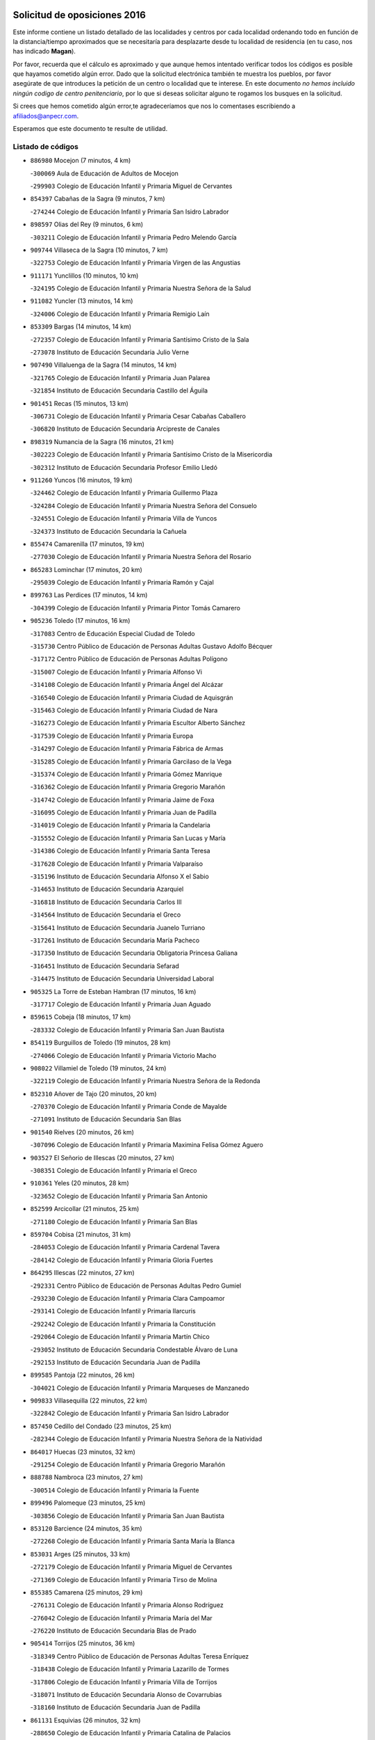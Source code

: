 

.. image:: logo.png
   :align: center

Solicitud de oposiciones 2016
======================================================

  
  
Este informe contiene un listado detallado de las localidades y centros por cada
localidad ordenando todo en función de la distancia/tiempo aproximados que se
necesitaría para desplazarte desde tu localidad de residencia (en tu caso,
nos has indicado **Magan**).

Por favor, recuerda que el cálculo es aproximado y que aunque hemos
intentado verificar todos los códigos es posible que hayamos cometido algún
error. Dado que la solicitud electrónica también te muestra los pueblos, por
favor asegúrate de que introduces la petición de un centro o localidad que
te interese. En este documento
*no hemos incluido ningún codigo de centro penitenciario*, por lo que si deseas
solicitar alguno te rogamos los busques en la solicitud.

Si crees que hemos cometido algún error,te agradeceríamos que nos lo comentases
escribiendo a afiliados@anpecr.com.

Esperamos que este documento te resulte de utilidad.



Listado de códigos
-------------------


- ``886980`` Mocejon  (7 minutos, 4 km)

  -``300069`` Aula de Educación de Adultos de Mocejon
    

  -``299903`` Colegio de Educación Infantil y Primaria Miguel de Cervantes
    

- ``854397`` Cabañas de la Sagra  (9 minutos, 7 km)

  -``274244`` Colegio de Educación Infantil y Primaria San Isidro Labrador
    

- ``898597`` Olias del Rey  (9 minutos, 6 km)

  -``303211`` Colegio de Educación Infantil y Primaria Pedro Melendo García
    

- ``909744`` Villaseca de la Sagra  (10 minutos, 7 km)

  -``322753`` Colegio de Educación Infantil y Primaria Virgen de las Angustias
    

- ``911171`` Yunclillos  (10 minutos, 10 km)

  -``324195`` Colegio de Educación Infantil y Primaria Nuestra Señora de la Salud
    

- ``911082`` Yuncler  (13 minutos, 14 km)

  -``324006`` Colegio de Educación Infantil y Primaria Remigio Laín
    

- ``853309`` Bargas  (14 minutos, 14 km)

  -``272357`` Colegio de Educación Infantil y Primaria Santísimo Cristo de la Sala
    

  -``273078`` Instituto de Educación Secundaria Julio Verne
    

- ``907490`` Villaluenga de la Sagra  (14 minutos, 14 km)

  -``321765`` Colegio de Educación Infantil y Primaria Juan Palarea
    

  -``321854`` Instituto de Educación Secundaria Castillo del Águila
    

- ``901451`` Recas  (15 minutos, 13 km)

  -``306731`` Colegio de Educación Infantil y Primaria Cesar Cabañas Caballero
    

  -``306820`` Instituto de Educación Secundaria Arcipreste de Canales
    

- ``898319`` Numancia de la Sagra  (16 minutos, 21 km)

  -``302223`` Colegio de Educación Infantil y Primaria Santísimo Cristo de la Misericordia
    

  -``302312`` Instituto de Educación Secundaria Profesor Emilio Lledó
    

- ``911260`` Yuncos  (16 minutos, 19 km)

  -``324462`` Colegio de Educación Infantil y Primaria Guillermo Plaza
    

  -``324284`` Colegio de Educación Infantil y Primaria Nuestra Señora del Consuelo
    

  -``324551`` Colegio de Educación Infantil y Primaria Villa de Yuncos
    

  -``324373`` Instituto de Educación Secundaria la Cañuela
    

- ``855474`` Camarenilla  (17 minutos, 19 km)

  -``277030`` Colegio de Educación Infantil y Primaria Nuestra Señora del Rosario
    

- ``865283`` Lominchar  (17 minutos, 20 km)

  -``295039`` Colegio de Educación Infantil y Primaria Ramón y Cajal
    

- ``899763`` Las Perdices  (17 minutos, 14 km)

  -``304399`` Colegio de Educación Infantil y Primaria Pintor Tomás Camarero
    

- ``905236`` Toledo  (17 minutos, 16 km)

  -``317083`` Centro de Educación Especial Ciudad de Toledo
    

  -``315730`` Centro Público de Educación de Personas Adultas Gustavo Adolfo Bécquer
    

  -``317172`` Centro Público de Educación de Personas Adultas Polígono
    

  -``315007`` Colegio de Educación Infantil y Primaria Alfonso Vi
    

  -``314108`` Colegio de Educación Infantil y Primaria Ángel del Alcázar
    

  -``316540`` Colegio de Educación Infantil y Primaria Ciudad de Aquisgrán
    

  -``315463`` Colegio de Educación Infantil y Primaria Ciudad de Nara
    

  -``316273`` Colegio de Educación Infantil y Primaria Escultor Alberto Sánchez
    

  -``317539`` Colegio de Educación Infantil y Primaria Europa
    

  -``314297`` Colegio de Educación Infantil y Primaria Fábrica de Armas
    

  -``315285`` Colegio de Educación Infantil y Primaria Garcilaso de la Vega
    

  -``315374`` Colegio de Educación Infantil y Primaria Gómez Manrique
    

  -``316362`` Colegio de Educación Infantil y Primaria Gregorio Marañón
    

  -``314742`` Colegio de Educación Infantil y Primaria Jaime de Foxa
    

  -``316095`` Colegio de Educación Infantil y Primaria Juan de Padilla
    

  -``314019`` Colegio de Educación Infantil y Primaria la Candelaria
    

  -``315552`` Colegio de Educación Infantil y Primaria San Lucas y María
    

  -``314386`` Colegio de Educación Infantil y Primaria Santa Teresa
    

  -``317628`` Colegio de Educación Infantil y Primaria Valparaíso
    

  -``315196`` Instituto de Educación Secundaria Alfonso X el Sabio
    

  -``314653`` Instituto de Educación Secundaria Azarquiel
    

  -``316818`` Instituto de Educación Secundaria Carlos III
    

  -``314564`` Instituto de Educación Secundaria el Greco
    

  -``315641`` Instituto de Educación Secundaria Juanelo Turriano
    

  -``317261`` Instituto de Educación Secundaria María Pacheco
    

  -``317350`` Instituto de Educación Secundaria Obligatoria Princesa Galiana
    

  -``316451`` Instituto de Educación Secundaria Sefarad
    

  -``314475`` Instituto de Educación Secundaria Universidad Laboral
    

- ``905325`` La Torre de Esteban Hambran  (17 minutos, 16 km)

  -``317717`` Colegio de Educación Infantil y Primaria Juan Aguado
    

- ``859615`` Cobeja  (18 minutos, 17 km)

  -``283332`` Colegio de Educación Infantil y Primaria San Juan Bautista
    

- ``854119`` Burguillos de Toledo  (19 minutos, 28 km)

  -``274066`` Colegio de Educación Infantil y Primaria Victorio Macho
    

- ``908022`` Villamiel de Toledo  (19 minutos, 24 km)

  -``322119`` Colegio de Educación Infantil y Primaria Nuestra Señora de la Redonda
    

- ``852310`` Añover de Tajo  (20 minutos, 20 km)

  -``270370`` Colegio de Educación Infantil y Primaria Conde de Mayalde
    

  -``271091`` Instituto de Educación Secundaria San Blas
    

- ``901540`` Rielves  (20 minutos, 26 km)

  -``307096`` Colegio de Educación Infantil y Primaria Maximina Felisa Gómez Aguero
    

- ``903527`` El Señorio de Illescas  (20 minutos, 27 km)

  -``308351`` Colegio de Educación Infantil y Primaria el Greco
    

- ``910361`` Yeles  (20 minutos, 28 km)

  -``323652`` Colegio de Educación Infantil y Primaria San Antonio
    

- ``852599`` Arcicollar  (21 minutos, 25 km)

  -``271180`` Colegio de Educación Infantil y Primaria San Blas
    

- ``859704`` Cobisa  (21 minutos, 31 km)

  -``284053`` Colegio de Educación Infantil y Primaria Cardenal Tavera
    

  -``284142`` Colegio de Educación Infantil y Primaria Gloria Fuertes
    

- ``864295`` Illescas  (22 minutos, 27 km)

  -``292331`` Centro Público de Educación de Personas Adultas Pedro Gumiel
    

  -``293230`` Colegio de Educación Infantil y Primaria Clara Campoamor
    

  -``293141`` Colegio de Educación Infantil y Primaria Ilarcuris
    

  -``292242`` Colegio de Educación Infantil y Primaria la Constitución
    

  -``292064`` Colegio de Educación Infantil y Primaria Martín Chico
    

  -``293052`` Instituto de Educación Secundaria Condestable Álvaro de Luna
    

  -``292153`` Instituto de Educación Secundaria Juan de Padilla
    

- ``899585`` Pantoja  (22 minutos, 26 km)

  -``304021`` Colegio de Educación Infantil y Primaria Marqueses de Manzanedo
    

- ``909833`` Villasequilla  (22 minutos, 22 km)

  -``322842`` Colegio de Educación Infantil y Primaria San Isidro Labrador
    

- ``857450`` Cedillo del Condado  (23 minutos, 25 km)

  -``282344`` Colegio de Educación Infantil y Primaria Nuestra Señora de la Natividad
    

- ``864017`` Huecas  (23 minutos, 32 km)

  -``291254`` Colegio de Educación Infantil y Primaria Gregorio Marañón
    

- ``888788`` Nambroca  (23 minutos, 27 km)

  -``300514`` Colegio de Educación Infantil y Primaria la Fuente
    

- ``899496`` Palomeque  (23 minutos, 25 km)

  -``303856`` Colegio de Educación Infantil y Primaria San Juan Bautista
    

- ``853120`` Barcience  (24 minutos, 35 km)

  -``272268`` Colegio de Educación Infantil y Primaria Santa María la Blanca
    

- ``853031`` Arges  (25 minutos, 33 km)

  -``272179`` Colegio de Educación Infantil y Primaria Miguel de Cervantes
    

  -``271369`` Colegio de Educación Infantil y Primaria Tirso de Molina
    

- ``855385`` Camarena  (25 minutos, 29 km)

  -``276131`` Colegio de Educación Infantil y Primaria Alonso Rodríguez
    

  -``276042`` Colegio de Educación Infantil y Primaria María del Mar
    

  -``276220`` Instituto de Educación Secundaria Blas de Prado
    

- ``905414`` Torrijos  (25 minutos, 36 km)

  -``318349`` Centro Público de Educación de Personas Adultas Teresa Enríquez
    

  -``318438`` Colegio de Educación Infantil y Primaria Lazarillo de Tormes
    

  -``317806`` Colegio de Educación Infantil y Primaria Villa de Torrijos
    

  -``318071`` Instituto de Educación Secundaria Alonso de Covarrubias
    

  -``318160`` Instituto de Educación Secundaria Juan de Padilla
    

- ``861131`` Esquivias  (26 minutos, 32 km)

  -``288650`` Colegio de Educación Infantil y Primaria Catalina de Palacios
    

  -``288472`` Colegio de Educación Infantil y Primaria Miguel de Cervantes
    

  -``288561`` Instituto de Educación Secundaria Alonso Quijada
    

- ``906135`` Ugena  (26 minutos, 31 km)

  -``318705`` Colegio de Educación Infantil y Primaria Miguel de Cervantes
    

  -``318894`` Colegio de Educación Infantil y Primaria Tres Torres
    

- ``910183`` El Viso de San Juan  (26 minutos, 27 km)

  -``323107`` Colegio de Educación Infantil y Primaria Fernando de Alarcón
    

  -``323296`` Colegio de Educación Infantil y Primaria Miguel Delibes
    

- ``851055`` Ajofrin  (27 minutos, 38 km)

  -``266322`` Colegio de Educación Infantil y Primaria Jacinto Guerrero
    

- ``851144`` Alameda de la Sagra  (27 minutos, 24 km)

  -``267043`` Colegio de Educación Infantil y Primaria Nuestra Señora de la Asunción
    

- ``852132`` Almonacid de Toledo  (27 minutos, 39 km)

  -``270192`` Colegio de Educación Infantil y Primaria Virgen de la Oliva
    

- ``858716`` Chozas de Canales  (27 minutos, 34 km)

  -``283154`` Colegio de Educación Infantil y Primaria Santa María Magdalena
    

- ``861220`` Fuensalida  (27 minutos, 37 km)

  -``289649`` Aula de Educación de Adultos de Fuensalida
    

  -``289738`` Colegio de Educación Infantil y Primaria Condes de Fuensalida
    

  -``288839`` Colegio de Educación Infantil y Primaria Tomás Romojaro
    

  -``289460`` Instituto de Educación Secundaria Aldebarán
    

- ``863029`` Guadamur  (27 minutos, 38 km)

  -``290266`` Colegio de Educación Infantil y Primaria Nuestra Señora de la Natividad
    

- ``865005`` Layos  (27 minutos, 37 km)

  -``294229`` Colegio de Educación Infantil y Primaria María Magdalena
    

- ``903438`` Santo Domingo-Caudilla  (27 minutos, 41 km)

  -``308262`` Colegio de Educación Infantil y Primaria Santa Ana
    

- ``856373`` Carranque  (28 minutos, 34 km)

  -``280279`` Colegio de Educación Infantil y Primaria Guadarrama
    

  -``281089`` Colegio de Educación Infantil y Primaria Villa de Materno
    

  -``280368`` Instituto de Educación Secundaria Libertad
    

- ``862308`` Gerindote  (28 minutos, 40 km)

  -``290177`` Colegio de Educación Infantil y Primaria San José
    

- ``864106`` Huerta de Valdecarabanos  (28 minutos, 33 km)

  -``291343`` Colegio de Educación Infantil y Primaria Virgen del Rosario de Pastores
    

- ``908200`` Villamuelas  (28 minutos, 29 km)

  -``322397`` Colegio de Educación Infantil y Primaria Santa María Magdalena
    

- ``910450`` Yepes  (28 minutos, 32 km)

  -``323741`` Colegio de Educación Infantil y Primaria Rafael García Valiño
    

  -``323830`` Instituto de Educación Secundaria Carpetania
    

- ``851233`` Albarreal de Tajo  (29 minutos, 40 km)

  -``267132`` Colegio de Educación Infantil y Primaria Benjamín Escalonilla
    

- ``853587`` Borox  (29 minutos, 37 km)

  -``273345`` Colegio de Educación Infantil y Primaria Nuestra Señora de la Salud
    

- ``898130`` Noves  (29 minutos, 41 km)

  -``302134`` Colegio de Educación Infantil y Primaria Nuestra Señora de la Monjia
    

- ``899852`` Polan  (29 minutos, 39 km)

  -``304577`` Aula de Educación de Adultos de Polan
    

  -``304488`` Colegio de Educación Infantil y Primaria José María Corcuera
    

- ``857094`` Casarrubios del Monte  (30 minutos, 38 km)

  -``281356`` Colegio de Educación Infantil y Primaria San Juan de Dios
    

- ``907034`` Las Ventas de Retamosa  (30 minutos, 35 km)

  -``320777`` Colegio de Educación Infantil y Primaria Santiago Paniego
    

- ``851411`` Alcabon  (31 minutos, 46 km)

  -``267310`` Colegio de Educación Infantil y Primaria Nuestra Señora de la Aurora
    

- ``858805`` Ciruelos  (31 minutos, 40 km)

  -``283243`` Colegio de Educación Infantil y Primaria Santísimo Cristo de la Misericordia
    

- ``866360`` Maqueda  (31 minutos, 48 km)

  -``297104`` Colegio de Educación Infantil y Primaria Don Álvaro de Luna
    

- ``869602`` Mazarambroz  (31 minutos, 39 km)

  -``298648`` Colegio de Educación Infantil y Primaria Nuestra Señora del Sagrario
    

- ``900007`` Portillo de Toledo  (31 minutos, 37 km)

  -``304666`` Colegio de Educación Infantil y Primaria Conde de Ruiseñada
    

- ``908111`` Villaminaya  (31 minutos, 44 km)

  -``322208`` Colegio de Educación Infantil y Primaria Santo Domingo de Silos
    

- ``854208`` Burujon  (32 minutos, 47 km)

  -``274155`` Colegio de Educación Infantil y Primaria Juan XXIII
    

- ``861042`` Escalonilla  (32 minutos, 46 km)

  -``287395`` Colegio de Educación Infantil y Primaria Sagrados Corazones
    

- ``867170`` Mascaraque  (32 minutos, 44 km)

  -``297382`` Colegio de Educación Infantil y Primaria Juan de Padilla
    

- ``904159`` Seseña  (32 minutos, 39 km)

  -``308440`` Colegio de Educación Infantil y Primaria Gabriel Uriarte
    

  -``310056`` Colegio de Educación Infantil y Primaria Juan Carlos I
    

  -``308807`` Colegio de Educación Infantil y Primaria Sisius
    

  -``308718`` Instituto de Educación Secundaria las Salinas
    

  -``308629`` Instituto de Educación Secundaria Margarita Salas
    

- ``904337`` Sonseca  (32 minutos, 41 km)

  -``310879`` Centro Público de Educación de Personas Adultas Cum Laude
    

  -``310968`` Colegio de Educación Infantil y Primaria Peñamiel
    

  -``310501`` Colegio de Educación Infantil y Primaria San Juan Evangelista
    

  -``310690`` Instituto de Educación Secundaria la Sisla
    

- ``906313`` Valmojado  (33 minutos, 41 km)

  -``320310`` Aula de Educación de Adultos de Valmojado
    

  -``320132`` Colegio de Educación Infantil y Primaria Santo Domingo de Guzmán
    

  -``320221`` Instituto de Educación Secundaria Cañada Real
    

- ``899129`` Ontigola  (34 minutos, 38 km)

  -``303300`` Colegio de Educación Infantil y Primaria Virgen del Rosario
    

- ``901273`` Quismondo  (34 minutos, 54 km)

  -``306553`` Colegio de Educación Infantil y Primaria Pedro Zamorano
    

- ``903349`` Santa Olalla  (34 minutos, 53 km)

  -``308173`` Colegio de Educación Infantil y Primaria Nuestra Señora de la Piedad
    

- ``904248`` Seseña Nuevo  (34 minutos, 39 km)

  -``310323`` Centro Público de Educación de Personas Adultas de Seseña Nuevo
    

  -``310412`` Colegio de Educación Infantil y Primaria el Quiñón
    

  -``310145`` Colegio de Educación Infantil y Primaria Fernando de Rojas
    

  -``310234`` Colegio de Educación Infantil y Primaria Gloria Fuertes
    

- ``855107`` Calypo Fado  (35 minutos, 49 km)

  -``275232`` Colegio de Educación Infantil y Primaria Calypo
    

- ``866271`` Manzaneque  (35 minutos, 52 km)

  -``297015`` Colegio de Educación Infantil y Primaria Álvarez de Toledo
    

- ``889954`` Noez  (35 minutos, 46 km)

  -``301780`` Colegio de Educación Infantil y Primaria Santísimo Cristo de la Salud
    

- ``899218`` Orgaz  (35 minutos, 47 km)

  -``303589`` Colegio de Educación Infantil y Primaria Conde de Orgaz
    

- ``903160`` Santa Cruz del Retamar  (35 minutos, 51 km)

  -``308084`` Colegio de Educación Infantil y Primaria Nuestra Señora de la Paz
    

- ``856195`` Carmena  (36 minutos, 51 km)

  -``279929`` Colegio de Educación Infantil y Primaria Cristo de la Cueva
    

- ``888699`` Mora  (36 minutos, 48 km)

  -``300425`` Aula de Educación de Adultos de Mora
    

  -``300247`` Colegio de Educación Infantil y Primaria Fernando Martín
    

  -``300158`` Colegio de Educación Infantil y Primaria José Ramón Villa
    

  -``300336`` Instituto de Educación Secundaria Peñas Negras
    

- ``898408`` Ocaña  (36 minutos, 45 km)

  -``302868`` Centro Público de Educación de Personas Adultas Gutierre de Cárdenas
    

  -``303122`` Colegio de Educación Infantil y Primaria Pastor Poeta
    

  -``302401`` Colegio de Educación Infantil y Primaria San José de Calasanz
    

  -``302590`` Instituto de Educación Secundaria Alonso de Ercilla
    

  -``302779`` Instituto de Educación Secundaria Miguel Hernández
    

- ``860232`` Dosbarrios  (38 minutos, 52 km)

  -``287028`` Colegio de Educación Infantil y Primaria San Isidro Labrador
    

- ``863118`` La Guardia  (38 minutos, 48 km)

  -``290355`` Colegio de Educación Infantil y Primaria Valentín Escobar
    

- ``900285`` La Puebla de Montalban  (38 minutos, 50 km)

  -``305476`` Aula de Educación de Adultos de Puebla de Montalban (La)
    

  -``305298`` Colegio de Educación Infantil y Primaria Fernando de Rojas
    

  -``305387`` Instituto de Educación Secundaria Juan de Lucena
    

- ``900552`` Pulgar  (38 minutos, 48 km)

  -``305743`` Colegio de Educación Infantil y Primaria Nuestra Señora de la Blanca
    

- ``905503`` Totanes  (38 minutos, 52 km)

  -``318527`` Colegio de Educación Infantil y Primaria Inmaculada Concepción
    

- ``908578`` Villanueva de Bogas  (38 minutos, 42 km)

  -``322575`` Colegio de Educación Infantil y Primaria Santa Ana
    

- ``862030`` Galvez  (39 minutos, 54 km)

  -``289827`` Colegio de Educación Infantil y Primaria San Juan de la Cruz
    

  -``289916`` Instituto de Educación Secundaria Montes de Toledo
    

- ``856551`` El Casar de Escalona  (40 minutos, 65 km)

  -``281267`` Colegio de Educación Infantil y Primaria Nuestra Señora de Hortum Sancho
    

- ``863396`` Hormigos  (40 minutos, 61 km)

  -``291165`` Colegio de Educación Infantil y Primaria Virgen de la Higuera
    

- ``860143`` Domingo Perez  (41 minutos, 66 km)

  -``286307`` Colegio Rural Agrupado Campos de Castilla
    

- ``867359`` La Mata  (41 minutos, 52 km)

  -``298559`` Colegio de Educación Infantil y Primaria Severo Ochoa
    

- ``879878`` Mentrida  (41 minutos, 53 km)

  -``299547`` Colegio de Educación Infantil y Primaria Luis Solana
    

  -``299636`` Instituto de Educación Secundaria Antonio Jiménez-Landi
    

- ``889865`` Noblejas  (41 minutos, 53 km)

  -``301691`` Aula de Educación de Adultos de Noblejas
    

  -``301502`` Colegio de Educación Infantil y Primaria Santísimo Cristo de las Injurias
    

- ``856284`` El Carpio de Tajo  (42 minutos, 58 km)

  -``280090`` Colegio de Educación Infantil y Primaria Nuestra Señora de Ronda
    

- ``860054`` Cuerva  (42 minutos, 59 km)

  -``286218`` Colegio de Educación Infantil y Primaria Soledad Alonso Dorado
    

- ``856462`` Carriches  (43 minutos, 57 km)

  -``281178`` Colegio de Educación Infantil y Primaria Doctor Cesar González Gómez
    

- ``860321`` Escalona  (43 minutos, 63 km)

  -``287117`` Colegio de Educación Infantil y Primaria Inmaculada Concepción
    

  -``287206`` Instituto de Educación Secundaria Lazarillo de Tormes
    

- ``909655`` Villarrubia de Santiago  (44 minutos, 59 km)

  -``322664`` Colegio de Educación Infantil y Primaria Nuestra Señora del Castellar
    

- ``910272`` Los Yebenes  (44 minutos, 56 km)

  -``323563`` Aula de Educación de Adultos de Yebenes (Los)
    

  -``323385`` Colegio de Educación Infantil y Primaria San José de Calasanz
    

  -``323474`` Instituto de Educación Secundaria Guadalerzas
    

- ``858627`` Los Cerralbos  (45 minutos, 76 km)

  -``283065`` Colegio Rural Agrupado Entrerríos
    

- ``879789`` Menasalbas  (45 minutos, 60 km)

  -``299458`` Colegio de Educación Infantil y Primaria Nuestra Señora de Fátima
    

- ``910094`` Villatobas  (45 minutos, 63 km)

  -``323018`` Colegio de Educación Infantil y Primaria Sagrado Corazón de Jesús
    

- ``852221`` Almorox  (46 minutos, 69 km)

  -``270281`` Colegio de Educación Infantil y Primaria Silvano Cirujano
    

- ``857272`` Cazalegas  (46 minutos, 77 km)

  -``282077`` Colegio de Educación Infantil y Primaria Miguel de Cervantes
    

- ``905058`` Tembleque  (46 minutos, 58 km)

  -``313754`` Colegio de Educación Infantil y Primaria Antonia González
    

- ``854575`` Calalberche  (47 minutos, 58 km)

  -``275054`` Colegio de Educación Infantil y Primaria Ribera del Alberche
    

- ``906046`` Turleque  (47 minutos, 69 km)

  -``318616`` Colegio de Educación Infantil y Primaria Fernán González
    

- ``859893`` Consuegra  (48 minutos, 79 km)

  -``285130`` Centro Público de Educación de Personas Adultas Castillo de Consuegra
    

  -``284320`` Colegio de Educación Infantil y Primaria Miguel de Cervantes
    

  -``284231`` Colegio de Educación Infantil y Primaria Santísimo Cristo de la Vera Cruz
    

  -``285041`` Instituto de Educación Secundaria Consaburum
    

- ``902083`` El Romeral  (48 minutos, 57 km)

  -``307185`` Colegio de Educación Infantil y Primaria Silvano Cirujano
    

- ``902172`` San Martin de Montalban  (48 minutos, 66 km)

  -``307274`` Colegio de Educación Infantil y Primaria Santísimo Cristo de la Luz
    

- ``866182`` Malpica de Tajo  (49 minutos, 67 km)

  -``296394`` Colegio de Educación Infantil y Primaria Fulgencio Sánchez Cabezudo
    

- ``906591`` Las Ventas con Peña Aguilera  (49 minutos, 60 km)

  -``320688`` Colegio de Educación Infantil y Primaria Nuestra Señora del Águila
    

- ``865194`` Lillo  (50 minutos, 64 km)

  -``294318`` Colegio de Educación Infantil y Primaria Marcelino Murillo
    

- ``867081`` Marjaliza  (50 minutos, 64 km)

  -``297293`` Colegio de Educación Infantil y Primaria San Juan
    

- ``898041`` Nombela  (51 minutos, 70 km)

  -``302045`` Colegio de Educación Infantil y Primaria Cristo de la Nava
    

- ``857361`` Cebolla  (52 minutos, 73 km)

  -``282166`` Colegio de Educación Infantil y Primaria Nuestra Señora de la Antigua
    

  -``282255`` Instituto de Educación Secundaria Arenales del Tajo
    

- ``865372`` Madridejos  (52 minutos, 86 km)

  -``296027`` Aula de Educación de Adultos de Madridejos
    

  -``296116`` Centro de Educación Especial Mingoliva
    

  -``295128`` Colegio de Educación Infantil y Primaria Garcilaso de la Vega
    

  -``295306`` Colegio de Educación Infantil y Primaria Santa Ana
    

  -``295217`` Instituto de Educación Secundaria Valdehierro
    

- ``888966`` Navahermosa  (52 minutos, 72 km)

  -``300970`` Centro Público de Educación de Personas Adultas la Raña
    

  -``300792`` Colegio de Educación Infantil y Primaria San Miguel Arcángel
    

  -``300881`` Instituto de Educación Secundaria Obligatoria Manuel de Guzmán
    

- ``903071`` Santa Cruz de la Zarza  (52 minutos, 76 km)

  -``307630`` Colegio de Educación Infantil y Primaria Eduardo Palomo Rodríguez
    

  -``307819`` Instituto de Educación Secundaria Obligatoria Velsinia
    

- ``856006`` Camuñas  (54 minutos, 94 km)

  -``277308`` Colegio de Educación Infantil y Primaria Cardenal Cisneros
    

- ``859982`` Corral de Almaguer  (54 minutos, 84 km)

  -``285319`` Colegio de Educación Infantil y Primaria Nuestra Señora de la Muela
    

  -``286129`` Instituto de Educación Secundaria la Besana
    

- ``902539`` San Roman de los Montes  (54 minutos, 92 km)

  -``307541`` Colegio de Educación Infantil y Primaria Nuestra Señora del Buen Camino
    

- ``902350`` San Pablo de los Montes  (56 minutos, 72 km)

  -``307452`` Colegio de Educación Infantil y Primaria Nuestra Señora de Gracia
    

- ``906224`` Urda  (56 minutos, 87 km)

  -``320043`` Colegio de Educación Infantil y Primaria Santo Cristo
    

- ``900374`` La Pueblanueva  (57 minutos, 93 km)

  -``305565`` Colegio de Educación Infantil y Primaria San Isidro
    

- ``901362`` El Real de San Vicente  (58 minutos, 86 km)

  -``306642`` Colegio Rural Agrupado Tierras de Viriato
    

- ``904426`` Talavera de la Reina  (58 minutos, 88 km)

  -``313487`` Centro de Educación Especial Bios
    

  -``312677`` Centro Público de Educación de Personas Adultas Río Tajo
    

  -``312588`` Colegio de Educación Infantil y Primaria Antonio Machado
    

  -``313576`` Colegio de Educación Infantil y Primaria Bartolomé Nicolau
    

  -``311044`` Colegio de Educación Infantil y Primaria Federico García Lorca
    

  -``311311`` Colegio de Educación Infantil y Primaria Fray Hernando de Talavera
    

  -``312121`` Colegio de Educación Infantil y Primaria Hernán Cortés
    

  -``312499`` Colegio de Educación Infantil y Primaria José Bárcena
    

  -``311222`` Colegio de Educación Infantil y Primaria Nuestra Señora del Prado
    

  -``312855`` Colegio de Educación Infantil y Primaria Pablo Iglesias
    

  -``311400`` Colegio de Educación Infantil y Primaria San Ildefonso
    

  -``311689`` Colegio de Educación Infantil y Primaria San Juan de Dios
    

  -``311133`` Colegio de Educación Infantil y Primaria Santa María
    

  -``312210`` Instituto de Educación Secundaria Gabriel Alonso de Herrera
    

  -``311867`` Instituto de Educación Secundaria Juan Antonio Castro
    

  -``311778`` Instituto de Educación Secundaria Padre Juan de Mariana
    

  -``313020`` Instituto de Educación Secundaria Puerta de Cuartos
    

  -``313209`` Instituto de Educación Secundaria Ribera del Tajo
    

  -``312032`` Instituto de Educación Secundaria San Isidro
    

- ``869791`` Mejorada  (59 minutos, 98 km)

  -``298737`` Colegio Rural Agrupado Ribera del Guadyerbas
    

- ``902261`` San Martin de Pusa  (59 minutos, 83 km)

  -``307363`` Colegio Rural Agrupado Río Pusa
    

- ``862219`` Gamonal  (1h 1min, 105 km)

  -``290088`` Colegio de Educación Infantil y Primaria Don Cristóbal López
    

- ``904515`` Talavera la Nueva  (1h 1min, 103 km)

  -``313665`` Colegio de Educación Infantil y Primaria San Isidro
    

- ``906402`` Velada  (1h 1min, 105 km)

  -``320599`` Colegio de Educación Infantil y Primaria Andrés Arango
    

- ``907212`` Villacañas  (1h 1min, 76 km)

  -``321498`` Aula de Educación de Adultos de Villacañas
    

  -``321031`` Colegio de Educación Infantil y Primaria Santa Bárbara
    

  -``321309`` Instituto de Educación Secundaria Enrique de Arfe
    

  -``321120`` Instituto de Educación Secundaria Garcilaso de la Vega
    

- ``820362`` Herencia  (1h 2min, 107 km)

  -``155350`` Aula de Educación de Adultos de Herencia
    

  -``155172`` Colegio de Educación Infantil y Primaria Carrasco Alcalde
    

  -``155261`` Instituto de Educación Secundaria Hermógenes Rodríguez
    

- ``838731`` Tarancon  (1h 2min, 91 km)

  -``227173`` Centro Público de Educación de Personas Adultas Altomira
    

  -``227084`` Colegio de Educación Infantil y Primaria Duque de Riánsares
    

  -``227262`` Colegio de Educación Infantil y Primaria Gloria Fuertes
    

  -``227351`` Instituto de Educación Secundaria la Hontanilla
    

- ``851322`` Alberche del Caudillo  (1h 2min, 109 km)

  -``267221`` Colegio de Educación Infantil y Primaria San Isidro
    

- ``854486`` Cabezamesada  (1h 2min, 94 km)

  -``274333`` Colegio de Educación Infantil y Primaria Alonso de Cárdenas
    

- ``907123`` La Villa de Don Fadrique  (1h 2min, 79 km)

  -``320866`` Colegio de Educación Infantil y Primaria Ramón y Cajal
    

  -``320955`` Instituto de Educación Secundaria Obligatoria Leonor de Guzmán
    

- ``907301`` Villafranca de los Caballeros  (1h 2min, 104 km)

  -``321587`` Colegio de Educación Infantil y Primaria Miguel de Cervantes
    

  -``321676`` Instituto de Educación Secundaria Obligatoria la Falcata
    

- ``855018`` Calera y Chozas  (1h 3min, 113 km)

  -``275143`` Colegio de Educación Infantil y Primaria Santísimo Cristo de Chozas
    

- ``820184`` Fuente el Fresno  (1h 5min, 100 km)

  -``154818`` Colegio de Educación Infantil y Primaria Miguel Delibes
    

- ``833324`` Fuente de Pedro Naharro  (1h 5min, 98 km)

  -``220780`` Colegio Rural Agrupado Retama
    

- ``813439`` Alcazar de San Juan  (1h 7min, 118 km)

  -``137808`` Centro Público de Educación de Personas Adultas Enrique Tierno Galván
    

  -``137719`` Colegio de Educación Infantil y Primaria Alces
    

  -``137085`` Colegio de Educación Infantil y Primaria el Santo
    

  -``140223`` Colegio de Educación Infantil y Primaria Gloria Fuertes
    

  -``140401`` Colegio de Educación Infantil y Primaria Jardín de Arena
    

  -``137263`` Colegio de Educación Infantil y Primaria Jesús Ruiz de la Fuente
    

  -``137174`` Colegio de Educación Infantil y Primaria Juan de Austria
    

  -``139973`` Colegio de Educación Infantil y Primaria Pablo Ruiz Picasso
    

  -``137352`` Colegio de Educación Infantil y Primaria Santa Clara
    

  -``137530`` Instituto de Educación Secundaria Juan Bosco
    

  -``140045`` Instituto de Educación Secundaria María Zambrano
    

  -``137441`` Instituto de Educación Secundaria Miguel de Cervantes Saavedra
    

- ``815326`` Arenas de San Juan  (1h 7min, 115 km)

  -``143387`` Colegio Rural Agrupado de Arenas de San Juan
    

- ``830260`` Villarta de San Juan  (1h 7min, 110 km)

  -``199828`` Colegio de Educación Infantil y Primaria Nuestra Señora de la Paz
    

- ``889598`` Los Navalmorales  (1h 7min, 90 km)

  -``301146`` Colegio de Educación Infantil y Primaria San Francisco
    

  -``301235`` Instituto de Educación Secundaria los Navalmorales
    

- ``837298`` Saelices  (1h 9min, 111 km)

  -``226185`` Colegio Rural Agrupado Segóbriga
    

- ``842145`` Alovera  (1h 9min, 112 km)

  -``240676`` Aula de Educación de Adultos de Alovera
    

  -``240587`` Colegio de Educación Infantil y Primaria Campiña Verde
    

  -``240309`` Colegio de Educación Infantil y Primaria Parque Vallejo
    

  -``240120`` Colegio de Educación Infantil y Primaria Virgen de la Paz
    

  -``240498`` Instituto de Educación Secundaria Carmen Burgos de Seguí
    

- ``842501`` Azuqueca de Henares  (1h 9min, 106 km)

  -``241575`` Centro Público de Educación de Personas Adultas Clara Campoamor
    

  -``242107`` Colegio de Educación Infantil y Primaria la Espiga
    

  -``242018`` Colegio de Educación Infantil y Primaria la Paloma
    

  -``241119`` Colegio de Educación Infantil y Primaria la Paz
    

  -``241664`` Colegio de Educación Infantil y Primaria Maestra Plácida Herranz
    

  -``241842`` Colegio de Educación Infantil y Primaria Siglo XXI
    

  -``241208`` Colegio de Educación Infantil y Primaria Virgen de la Soledad
    

  -``241397`` Instituto de Educación Secundaria Arcipreste de Hita
    

  -``241753`` Instituto de Educación Secundaria Profesor Domínguez Ortiz
    

  -``241486`` Instituto de Educación Secundaria San Isidro
    

- ``863207`` Las Herencias  (1h 9min, 103 km)

  -``291076`` Colegio de Educación Infantil y Primaria Vera Cruz
    

- ``821172`` Llanos del Caudillo  (1h 10min, 128 km)

  -``156071`` Colegio de Educación Infantil y Primaria el Oasis
    

- ``831259`` Barajas de Melo  (1h 10min, 109 km)

  -``214667`` Colegio Rural Agrupado Fermín Caballero
    

- ``889776`` Navamorcuende  (1h 10min, 108 km)

  -``301413`` Colegio Rural Agrupado Sierra de San Vicente
    

- ``900196`` La Puebla de Almoradiel  (1h 10min, 90 km)

  -``305109`` Aula de Educación de Adultos de Puebla de Almoradiel (La)
    

  -``304755`` Colegio de Educación Infantil y Primaria Ramón y Cajal
    

  -``304844`` Instituto de Educación Secundaria Aldonza Lorenzo
    

- ``901184`` Quintanar de la Orden  (1h 10min, 109 km)

  -``306375`` Centro Público de Educación de Personas Adultas Luis Vives
    

  -``306464`` Colegio de Educación Infantil y Primaria Antonio Machado
    

  -``306008`` Colegio de Educación Infantil y Primaria Cristóbal Colón
    

  -``306286`` Instituto de Educación Secundaria Alonso Quijano
    

  -``306197`` Instituto de Educación Secundaria Infante Don Fadrique
    

- ``834134`` Horcajo de Santiago  (1h 11min, 103 km)

  -``221312`` Aula de Educación de Adultos de Horcajo de Santiago
    

  -``221223`` Colegio de Educación Infantil y Primaria José Montalvo
    

  -``221401`` Instituto de Educación Secundaria Orden de Santiago
    

- ``850334`` Villanueva de la Torre  (1h 11min, 112 km)

  -``255347`` Colegio de Educación Infantil y Primaria Gloria Fuertes
    

  -``255258`` Colegio de Educación Infantil y Primaria Paco Rabal
    

  -``255436`` Instituto de Educación Secundaria Newton-Salas
    

- ``899307`` Oropesa  (1h 11min, 125 km)

  -``303678`` Colegio de Educación Infantil y Primaria Martín Gallinar
    

  -``303767`` Instituto de Educación Secundaria Alonso de Orozco
    

- ``908489`` Villanueva de Alcardete  (1h 11min, 104 km)

  -``322486`` Colegio de Educación Infantil y Primaria Nuestra Señora de la Piedad
    

- ``843400`` Chiloeches  (1h 12min, 115 km)

  -``243551`` Colegio de Educación Infantil y Primaria José Inglés
    

  -``243640`` Instituto de Educación Secundaria Peñalba
    

- ``847463`` Quer  (1h 12min, 114 km)

  -``252828`` Colegio de Educación Infantil y Primaria Villa de Quer
    

- ``864384`` Lagartera  (1h 12min, 128 km)

  -``294040`` Colegio de Educación Infantil y Primaria Jacinto Guerrero
    

- ``899674`` Parrillas  (1h 12min, 120 km)

  -``304110`` Colegio de Educación Infantil y Primaria Nuestra Señora de la Luz
    

- ``817035`` Campo de Criptana  (1h 13min, 127 km)

  -``146807`` Aula de Educación de Adultos de Campo de Criptana
    

  -``146629`` Colegio de Educación Infantil y Primaria Domingo Miras
    

  -``146351`` Colegio de Educación Infantil y Primaria Sagrado Corazón
    

  -``146262`` Colegio de Educación Infantil y Primaria Virgen de Criptana
    

  -``146173`` Colegio de Educación Infantil y Primaria Virgen de la Paz
    

  -``146440`` Instituto de Educación Secundaria Isabel Perillán y Quirós
    

- ``843133`` Cabanillas del Campo  (1h 13min, 116 km)

  -``242830`` Colegio de Educación Infantil y Primaria la Senda
    

  -``242741`` Colegio de Educación Infantil y Primaria los Olivos
    

  -``242563`` Colegio de Educación Infantil y Primaria San Blas
    

  -``242652`` Instituto de Educación Secundaria Ana María Matute
    

- ``849806`` Torrejon del Rey  (1h 13min, 109 km)

  -``254359`` Colegio de Educación Infantil y Primaria Virgen de las Candelas
    

- ``879967`` Miguel Esteban  (1h 13min, 116 km)

  -``299725`` Colegio de Educación Infantil y Primaria Cervantes
    

  -``299814`` Instituto de Educación Secundaria Obligatoria Juan Patiño Torres
    

- ``901095`` Quero  (1h 13min, 92 km)

  -``305832`` Colegio de Educación Infantil y Primaria Santiago Cabañas
    

- ``818023`` Cinco Casas  (1h 14min, 130 km)

  -``147617`` Colegio Rural Agrupado Alciares
    

- ``832425`` Carrascosa del Campo  (1h 14min, 118 km)

  -``216009`` Aula de Educación de Adultos de Carrascosa del Campo
    

- ``842234`` La Arboleda  (1h 14min, 119 km)

  -``240765`` Colegio de Educación Infantil y Primaria la Arboleda de Pioz
    

- ``842323`` Los Arenales  (1h 14min, 119 km)

  -``240854`` Colegio de Educación Infantil y Primaria María Montessori
    

- ``845020`` Guadalajara  (1h 14min, 119 km)

  -``245716`` Centro de Educación Especial Virgen del Amparo
    

  -``246615`` Centro Público de Educación de Personas Adultas Río Sorbe
    

  -``244639`` Colegio de Educación Infantil y Primaria Alcarria
    

  -``245805`` Colegio de Educación Infantil y Primaria Alvar Fáñez de Minaya
    

  -``246437`` Colegio de Educación Infantil y Primaria Badiel
    

  -``246070`` Colegio de Educación Infantil y Primaria Balconcillo
    

  -``244728`` Colegio de Educación Infantil y Primaria Cardenal Mendoza
    

  -``246259`` Colegio de Educación Infantil y Primaria el Doncel
    

  -``245082`` Colegio de Educación Infantil y Primaria Isidro Almazán
    

  -``247514`` Colegio de Educación Infantil y Primaria las Lomas
    

  -``246526`` Colegio de Educación Infantil y Primaria Ocejón
    

  -``247792`` Colegio de Educación Infantil y Primaria Parque de la Muñeca
    

  -``245171`` Colegio de Educación Infantil y Primaria Pedro Sanz Vázquez
    

  -``247158`` Colegio de Educación Infantil y Primaria Río Henares
    

  -``246704`` Colegio de Educación Infantil y Primaria Río Tajo
    

  -``245260`` Colegio de Educación Infantil y Primaria Rufino Blanco
    

  -``244817`` Colegio de Educación Infantil y Primaria San Pedro Apóstol
    

  -``247425`` Instituto de Educación Secundaria Aguas Vivas
    

  -``245627`` Instituto de Educación Secundaria Antonio Buero Vallejo
    

  -``245449`` Instituto de Educación Secundaria Brianda de Mendoza
    

  -``246348`` Instituto de Educación Secundaria Castilla
    

  -``247336`` Instituto de Educación Secundaria José Luis Sampedro
    

  -``246893`` Instituto de Educación Secundaria Liceo Caracense
    

  -``245538`` Instituto de Educación Secundaria Luis de Lucena
    

- ``847374`` Pozo de Guadalajara  (1h 14min, 113 km)

  -``252739`` Colegio de Educación Infantil y Primaria Santa Brígida
    

- ``855296`` La Calzada de Oropesa  (1h 14min, 135 km)

  -``275321`` Colegio Rural Agrupado Campo Arañuelo
    

- ``869880`` El Membrillo  (1h 14min, 106 km)

  -``298826`` Colegio de Educación Infantil y Primaria Ortega Pérez
    

- ``821350`` Malagon  (1h 15min, 107 km)

  -``156616`` Aula de Educación de Adultos de Malagon
    

  -``156349`` Colegio de Educación Infantil y Primaria Cañada Real
    

  -``156438`` Colegio de Educación Infantil y Primaria Santa Teresa
    

  -``156527`` Instituto de Educación Secundaria Estados del Duque
    

- ``825046`` Retuerta del Bullaque  (1h 15min, 100 km)

  -``177133`` Colegio Rural Agrupado Montes de Toledo
    

- ``851500`` Alcaudete de la Jara  (1h 15min, 112 km)

  -``269931`` Colegio de Educación Infantil y Primaria Rufino Mansi
    

- ``889687`` Los Navalucillos  (1h 15min, 98 km)

  -``301324`` Colegio de Educación Infantil y Primaria Nuestra Señora de las Saleras
    

- ``905147`` El Toboso  (1h 15min, 119 km)

  -``313843`` Colegio de Educación Infantil y Primaria Miguel de Cervantes
    

- ``830171`` Villarrubia de los Ojos  (1h 16min, 117 km)

  -``199739`` Aula de Educación de Adultos de Villarrubia de los Ojos
    

  -``198740`` Colegio de Educación Infantil y Primaria Rufino Blanco
    

  -``199461`` Colegio de Educación Infantil y Primaria Virgen de la Sierra
    

  -``199550`` Instituto de Educación Secundaria Guadiana
    

- ``844210`` El Coto  (1h 16min, 117 km)

  -``244272`` Colegio de Educación Infantil y Primaria el Coto
    

- ``846297`` Marchamalo  (1h 16min, 120 km)

  -``251106`` Aula de Educación de Adultos de Marchamalo
    

  -``250841`` Colegio de Educación Infantil y Primaria Cristo de la Esperanza
    

  -``251017`` Colegio de Educación Infantil y Primaria Maestra Teodora
    

  -``250930`` Instituto de Educación Secundaria Alejo Vera
    

- ``852043`` Alcolea de Tajo  (1h 16min, 129 km)

  -``270003`` Colegio Rural Agrupado Río Tajo
    

- ``889409`` Navalcan  (1h 16min, 123 km)

  -``301057`` Colegio de Educación Infantil y Primaria Blas Tello
    

- ``835300`` Mota del Cuervo  (1h 17min, 128 km)

  -``223666`` Aula de Educación de Adultos de Mota del Cuervo
    

  -``223844`` Colegio de Educación Infantil y Primaria Santa Rita
    

  -``223577`` Colegio de Educación Infantil y Primaria Virgen de Manjavacas
    

  -``223755`` Instituto de Educación Secundaria Julián Zarco
    

- ``843222`` El Casar  (1h 17min, 118 km)

  -``243195`` Aula de Educación de Adultos de Casar (El)
    

  -``243006`` Colegio de Educación Infantil y Primaria Maestros del Casar
    

  -``243284`` Instituto de Educación Secundaria Campiña Alta
    

  -``243373`` Instituto de Educación Secundaria Juan García Valdemora
    

- ``844588`` Galapagos  (1h 17min, 115 km)

  -``244450`` Colegio de Educación Infantil y Primaria Clara Sánchez
    

- ``845487`` Iriepal  (1h 17min, 124 km)

  -``250396`` Colegio Rural Agrupado Francisco Ibáñez
    

- ``847196`` Pioz  (1h 17min, 117 km)

  -``252461`` Colegio de Educación Infantil y Primaria Castillo de Pioz
    

- ``841068`` Villamayor de Santiago  (1h 18min, 114 km)

  -``230400`` Aula de Educación de Adultos de Villamayor de Santiago
    

  -``230311`` Colegio de Educación Infantil y Primaria Gúzquez
    

  -``230689`` Instituto de Educación Secundaria Obligatoria Ítaca
    

- ``846564`` Parque de las Castillas  (1h 18min, 109 km)

  -``252005`` Colegio de Educación Infantil y Primaria las Castillas
    

- ``849995`` Tortola de Henares  (1h 18min, 133 km)

  -``254448`` Colegio de Educación Infantil y Primaria Sagrado Corazón de Jesús
    

- ``900463`` El Puente del Arzobispo  (1h 18min, 130 km)

  -``305654`` Colegio Rural Agrupado Villas del Tajo
    

- ``821539`` Manzanares  (1h 19min, 140 km)

  -``157426`` Centro Público de Educación de Personas Adultas San Blas
    

  -``156894`` Colegio de Educación Infantil y Primaria Altagracia
    

  -``156705`` Colegio de Educación Infantil y Primaria Divina Pastora
    

  -``157515`` Colegio de Educación Infantil y Primaria Enrique Tierno Galván
    

  -``157337`` Colegio de Educación Infantil y Primaria la Candelaria
    

  -``157248`` Instituto de Educación Secundaria Azuer
    

  -``157159`` Instituto de Educación Secundaria Pedro Álvarez Sotomayor
    

- ``844499`` Fontanar  (1h 19min, 129 km)

  -``244361`` Colegio de Educación Infantil y Primaria Virgen de la Soledad
    

- ``853498`` Belvis de la Jara  (1h 20min, 119 km)

  -``273167`` Colegio de Educación Infantil y Primaria Fernando Jiménez de Gregorio
    

  -``273256`` Instituto de Educación Secundaria Obligatoria la Jara
    

- ``834223`` Huete  (1h 21min, 129 km)

  -``221868`` Aula de Educación de Adultos de Huete
    

  -``221779`` Colegio Rural Agrupado Campos de la Alcarria
    

  -``221590`` Instituto de Educación Secundaria Obligatoria Ciudad de Luna
    

- ``845209`` Horche  (1h 21min, 129 km)

  -``250029`` Colegio de Educación Infantil y Primaria Nº 2
    

  -``247881`` Colegio de Educación Infantil y Primaria San Roque
    

- ``850512`` Yunquera de Henares  (1h 21min, 131 km)

  -``255892`` Colegio de Educación Infantil y Primaria Nº 2
    

  -``255614`` Colegio de Educación Infantil y Primaria Virgen de la Granja
    

  -``255703`` Instituto de Educación Secundaria Clara Campoamor
    

- ``849717`` Torija  (1h 22min, 136 km)

  -``254170`` Colegio de Educación Infantil y Primaria Virgen del Amparo
    

- ``826490`` Tomelloso  (1h 23min, 147 km)

  -``188753`` Centro de Educación Especial Ponce de León
    

  -``189652`` Centro Público de Educación de Personas Adultas Simienza
    

  -``189563`` Colegio de Educación Infantil y Primaria Almirante Topete
    

  -``186221`` Colegio de Educación Infantil y Primaria Carmelo Cortés
    

  -``186310`` Colegio de Educación Infantil y Primaria Doña Crisanta
    

  -``188575`` Colegio de Educación Infantil y Primaria Embajadores
    

  -``190369`` Colegio de Educación Infantil y Primaria Felix Grande
    

  -``187031`` Colegio de Educación Infantil y Primaria José Antonio
    

  -``186132`` Colegio de Educación Infantil y Primaria José María del Moral
    

  -``186043`` Colegio de Educación Infantil y Primaria Miguel de Cervantes
    

  -``188842`` Colegio de Educación Infantil y Primaria San Antonio
    

  -``188664`` Colegio de Educación Infantil y Primaria San Isidro
    

  -``188486`` Colegio de Educación Infantil y Primaria San José de Calasanz
    

  -``190091`` Colegio de Educación Infantil y Primaria Virgen de las Viñas
    

  -``189830`` Instituto de Educación Secundaria Airén
    

  -``190180`` Instituto de Educación Secundaria Alto Guadiana
    

  -``187120`` Instituto de Educación Secundaria Eladio Cabañero
    

  -``187309`` Instituto de Educación Secundaria Francisco García Pavón
    

- ``827022`` El Torno  (1h 23min, 113 km)

  -``191179`` Colegio de Educación Infantil y Primaria Nuestra Señora de Guadalupe
    

- ``846019`` Lupiana  (1h 23min, 129 km)

  -``250663`` Colegio de Educación Infantil y Primaria Miguel de la Cuesta
    

- ``846475`` Mondejar  (1h 23min, 117 km)

  -``251651`` Centro Público de Educación de Personas Adultas Alcarria Baja
    

  -``251562`` Colegio de Educación Infantil y Primaria José Maldonado y Ayuso
    

  -``251740`` Instituto de Educación Secundaria Alcarria Baja
    

- ``815415`` Argamasilla de Alba  (1h 24min, 144 km)

  -``143743`` Aula de Educación de Adultos de Argamasilla de Alba
    

  -``143654`` Colegio de Educación Infantil y Primaria Azorín
    

  -``143476`` Colegio de Educación Infantil y Primaria Divino Maestro
    

  -``143565`` Colegio de Educación Infantil y Primaria Nuestra Señora de Peñarroya
    

  -``143832`` Instituto de Educación Secundaria Vicente Cano
    

- ``818201`` Consolacion  (1h 24min, 152 km)

  -``153007`` Colegio de Educación Infantil y Primaria Virgen de Consolación
    

- ``833502`` Los Hinojosos  (1h 24min, 141 km)

  -``221045`` Colegio Rural Agrupado Airén
    

- ``836021`` Palomares del Campo  (1h 24min, 134 km)

  -``224565`` Colegio Rural Agrupado San José de Calasanz
    

- ``841335`` Villares del Saz  (1h 24min, 140 km)

  -``231121`` Colegio Rural Agrupado el Quijote
    

  -``231032`` Instituto de Educación Secundaria los Sauces
    

- ``822527`` Pedro Muñoz  (1h 25min, 132 km)

  -``164082`` Aula de Educación de Adultos de Pedro Muñoz
    

  -``164171`` Colegio de Educación Infantil y Primaria Hospitalillo
    

  -``163272`` Colegio de Educación Infantil y Primaria Maestro Juan de Ávila
    

  -``163094`` Colegio de Educación Infantil y Primaria María Luisa Cañas
    

  -``163183`` Colegio de Educación Infantil y Primaria Nuestra Señora de los Ángeles
    

  -``163361`` Instituto de Educación Secundaria Isabel Martínez Buendía
    

- ``836110`` El Pedernoso  (1h 25min, 146 km)

  -``224654`` Colegio de Educación Infantil y Primaria Juan Gualberto Avilés
    

- ``850067`` Trijueque  (1h 25min, 141 km)

  -``254626`` Aula de Educación de Adultos de Trijueque
    

  -``254537`` Colegio de Educación Infantil y Primaria San Bernabé
    

- ``819745`` Daimiel  (1h 26min, 137 km)

  -``154273`` Centro Público de Educación de Personas Adultas Miguel de Cervantes
    

  -``154362`` Colegio de Educación Infantil y Primaria Albuera
    

  -``154184`` Colegio de Educación Infantil y Primaria Calatrava
    

  -``153552`` Colegio de Educación Infantil y Primaria Infante Don Felipe
    

  -``153641`` Colegio de Educación Infantil y Primaria la Espinosa
    

  -``153463`` Colegio de Educación Infantil y Primaria San Isidro
    

  -``154095`` Instituto de Educación Secundaria Juan D&#39;Opazo
    

  -``153730`` Instituto de Educación Secundaria Ojos del Guadiana
    

- ``831348`` Belmonte  (1h 27min, 148 km)

  -``214756`` Colegio de Educación Infantil y Primaria Fray Luis de León
    

  -``214845`` Instituto de Educación Secundaria San Juan del Castillo
    

- ``822071`` Membrilla  (1h 28min, 146 km)

  -``157882`` Aula de Educación de Adultos de Membrilla
    

  -``157793`` Colegio de Educación Infantil y Primaria San José de Calasanz
    

  -``157604`` Colegio de Educación Infantil y Primaria Virgen del Espino
    

  -``159958`` Instituto de Educación Secundaria Marmaria
    

- ``836399`` Las Pedroñeras  (1h 28min, 150 km)

  -``225008`` Aula de Educación de Adultos de Pedroñeras (Las)
    

  -``224743`` Colegio de Educación Infantil y Primaria Adolfo Martínez Chicano
    

  -``224832`` Instituto de Educación Secundaria Fray Luis de León
    

- ``849628`` Tendilla  (1h 28min, 142 km)

  -``254081`` Colegio Rural Agrupado Valles del Tajuña
    

- ``817124`` Carrion de Calatrava  (1h 29min, 130 km)

  -``147072`` Colegio de Educación Infantil y Primaria Nuestra Señora de la Encarnación
    

- ``845398`` Humanes  (1h 29min, 141 km)

  -``250207`` Aula de Educación de Adultos de Humanes
    

  -``250118`` Colegio de Educación Infantil y Primaria Nuestra Señora de Peñahora
    

- ``841424`` Albalate de Zorita  (1h 30min, 134 km)

  -``237616`` Aula de Educación de Adultos de Albalate de Zorita
    

  -``237705`` Colegio Rural Agrupado la Colmena
    

- ``826212`` La Solana  (1h 31min, 151 km)

  -``184245`` Colegio de Educación Infantil y Primaria el Humilladero
    

  -``184067`` Colegio de Educación Infantil y Primaria el Santo
    

  -``185233`` Colegio de Educación Infantil y Primaria Federico Romero
    

  -``184334`` Colegio de Educación Infantil y Primaria Javier Paulino Pérez
    

  -``185055`` Colegio de Educación Infantil y Primaria la Moheda
    

  -``183346`` Colegio de Educación Infantil y Primaria Romero Peña
    

  -``183257`` Colegio de Educación Infantil y Primaria Sagrado Corazón
    

  -``185144`` Instituto de Educación Secundaria Clara Campoamor
    

  -``184156`` Instituto de Educación Secundaria Modesto Navarro
    

- ``827111`` Torralba de Calatrava  (1h 31min, 149 km)

  -``191268`` Colegio de Educación Infantil y Primaria Cristo del Consuelo
    

- ``888877`` La Nava de Ricomalillo  (1h 31min, 133 km)

  -``300603`` Colegio de Educación Infantil y Primaria Nuestra Señora del Amor de Dios
    

- ``818112`` Ciudad Real  (1h 32min, 133 km)

  -``150677`` Centro de Educación Especial Puerta de Santa María
    

  -``151665`` Centro Público de Educación de Personas Adultas Antonio Gala
    

  -``147706`` Colegio de Educación Infantil y Primaria Alcalde José Cruz Prado
    

  -``152742`` Colegio de Educación Infantil y Primaria Alcalde José Maestro
    

  -``150032`` Colegio de Educación Infantil y Primaria Ángel Andrade
    

  -``151020`` Colegio de Educación Infantil y Primaria Carlos Eraña
    

  -``152019`` Colegio de Educación Infantil y Primaria Carlos Vázquez
    

  -``149960`` Colegio de Educación Infantil y Primaria Ciudad Jardín
    

  -``152386`` Colegio de Educación Infantil y Primaria Cristóbal Colón
    

  -``152831`` Colegio de Educación Infantil y Primaria Don Quijote
    

  -``150121`` Colegio de Educación Infantil y Primaria Dulcinea del Toboso
    

  -``152108`` Colegio de Educación Infantil y Primaria Ferroviario
    

  -``150499`` Colegio de Educación Infantil y Primaria Jorge Manrique
    

  -``150210`` Colegio de Educación Infantil y Primaria José María de la Fuente
    

  -``151487`` Colegio de Educación Infantil y Primaria Juan Alcaide
    

  -``152653`` Colegio de Educación Infantil y Primaria María de Pacheco
    

  -``151398`` Colegio de Educación Infantil y Primaria Miguel de Cervantes
    

  -``147895`` Colegio de Educación Infantil y Primaria Pérez Molina
    

  -``150588`` Colegio de Educación Infantil y Primaria Pío XII
    

  -``152564`` Colegio de Educación Infantil y Primaria Santo Tomás de Villanueva Nº 16
    

  -``152475`` Instituto de Educación Secundaria Atenea
    

  -``151576`` Instituto de Educación Secundaria Hernán Pérez del Pulgar
    

  -``150766`` Instituto de Educación Secundaria Maestre de Calatrava
    

  -``150855`` Instituto de Educación Secundaria Maestro Juan de Ávila
    

  -``150944`` Instituto de Educación Secundaria Santa María de Alarcos
    

  -``152297`` Instituto de Educación Secundaria Torreón del Alcázar
    

- ``818579`` Cortijos de Arriba  (1h 32min, 103 km)

  -``153285`` Colegio de Educación Infantil y Primaria Nuestra Señora de las Mercedes
    

- ``823426`` Porzuna  (1h 32min, 126 km)

  -``166336`` Aula de Educación de Adultos de Porzuna
    

  -``166247`` Colegio de Educación Infantil y Primaria Nuestra Señora del Rosario
    

  -``167057`` Instituto de Educación Secundaria Ribera del Bullaque
    

- ``825135`` El Robledo  (1h 32min, 120 km)

  -``177222`` Aula de Educación de Adultos de Robledo (El)
    

  -``177311`` Colegio Rural Agrupado Valle del Bullaque
    

- ``835033`` Las Mesas  (1h 32min, 147 km)

  -``222856`` Aula de Educación de Adultos de Mesas (Las)
    

  -``222767`` Colegio de Educación Infantil y Primaria Hermanos Amorós Fernández
    

  -``223021`` Instituto de Educación Secundaria Obligatoria de Mesas (Las)
    

- ``828655`` Valdepeñas  (1h 33min, 169 km)

  -``195131`` Centro de Educación Especial María Luisa Navarro Margati
    

  -``194232`` Centro Público de Educación de Personas Adultas Francisco de Quevedo
    

  -``192256`` Colegio de Educación Infantil y Primaria Jesús Baeza
    

  -``193066`` Colegio de Educación Infantil y Primaria Jesús Castillo
    

  -``192345`` Colegio de Educación Infantil y Primaria Lorenzo Medina
    

  -``193155`` Colegio de Educación Infantil y Primaria Lucero
    

  -``193244`` Colegio de Educación Infantil y Primaria Luis Palacios
    

  -``194143`` Colegio de Educación Infantil y Primaria Maestro Juan Alcaide
    

  -``193333`` Instituto de Educación Secundaria Bernardo de Balbuena
    

  -``194321`` Instituto de Educación Secundaria Francisco Nieva
    

  -``194054`` Instituto de Educación Secundaria Gregorio Prieto
    

- ``840169`` Villaescusa de Haro  (1h 33min, 154 km)

  -``227807`` Colegio Rural Agrupado Alonso Quijano
    

- ``842780`` Brihuega  (1h 33min, 151 km)

  -``242296`` Colegio de Educación Infantil y Primaria Nuestra Señora de la Peña
    

  -``242385`` Instituto de Educación Secundaria Obligatoria Briocense
    

- ``816225`` Bolaños de Calatrava  (1h 34min, 158 km)

  -``145274`` Aula de Educación de Adultos de Bolaños de Calatrava
    

  -``144731`` Colegio de Educación Infantil y Primaria Arzobispo Calzado
    

  -``144642`` Colegio de Educación Infantil y Primaria Fernando III el Santo
    

  -``145185`` Colegio de Educación Infantil y Primaria Molino de Viento
    

  -``144820`` Colegio de Educación Infantil y Primaria Virgen del Monte
    

  -``145096`` Instituto de Educación Secundaria Berenguela de Castilla
    

- ``817302`` Las Casas  (1h 34min, 132 km)

  -``147250`` Colegio de Educación Infantil y Primaria Nuestra Señora del Rosario
    

- ``825402`` San Carlos del Valle  (1h 34min, 162 km)

  -``180282`` Colegio de Educación Infantil y Primaria San Juan Bosco
    

- ``850245`` Uceda  (1h 34min, 134 km)

  -``255169`` Colegio de Educación Infantil y Primaria García Lorca
    

- ``836577`` El Provencio  (1h 36min, 162 km)

  -``225553`` Aula de Educación de Adultos de Provencio (El)
    

  -``225375`` Colegio de Educación Infantil y Primaria Infanta Cristina
    

  -``225464`` Instituto de Educación Secundaria Obligatoria Tomás de la Fuente Jurado
    

- ``837476`` San Lorenzo de la Parrilla  (1h 36min, 154 km)

  -``226541`` Colegio Rural Agrupado Gloria Fuertes
    

- ``842056`` Almoguera  (1h 36min, 129 km)

  -``240031`` Colegio Rural Agrupado Pimafad
    

- ``826123`` Socuellamos  (1h 37min, 166 km)

  -``183168`` Aula de Educación de Adultos de Socuellamos
    

  -``183079`` Colegio de Educación Infantil y Primaria Carmen Arias
    

  -``182269`` Colegio de Educación Infantil y Primaria el Coso
    

  -``182080`` Colegio de Educación Infantil y Primaria Gerardo Martínez
    

  -``182358`` Instituto de Educación Secundaria Fernando de Mena
    

- ``814427`` Alhambra  (1h 38min, 172 km)

  -``141122`` Colegio de Educación Infantil y Primaria Nuestra Señora de Fátima
    

- ``819834`` Fernan Caballero  (1h 38min, 140 km)

  -``154451`` Colegio de Educación Infantil y Primaria Manuel Sastre Velasco
    

- ``821083`` Horcajo de los Montes  (1h 38min, 130 km)

  -``155806`` Colegio Rural Agrupado San Isidro
    

  -``155717`` Instituto de Educación Secundaria Montes de Cabañeros
    

- ``834045`` Honrubia  (1h 39min, 174 km)

  -``221134`` Colegio Rural Agrupado los Girasoles
    

- ``823159`` Picon  (1h 40min, 136 km)

  -``164260`` Colegio de Educación Infantil y Primaria José María del Moral
    

- ``830538`` La Alberca de Zancara  (1h 40min, 169 km)

  -``214578`` Colegio Rural Agrupado Jorge Manrique
    

- ``833235`` Cuenca  (1h 40min, 173 km)

  -``218263`` Centro de Educación Especial Infanta Elena
    

  -``218085`` Centro Público de Educación de Personas Adultas Lucas Aguirre
    

  -``217542`` Colegio de Educación Infantil y Primaria Casablanca
    

  -``220502`` Colegio de Educación Infantil y Primaria Ciudad Encantada
    

  -``216643`` Colegio de Educación Infantil y Primaria el Carmen
    

  -``218441`` Colegio de Educación Infantil y Primaria Federico Muelas
    

  -``217631`` Colegio de Educación Infantil y Primaria Fray Luis de León
    

  -``218719`` Colegio de Educación Infantil y Primaria Fuente del Oro
    

  -``220324`` Colegio de Educación Infantil y Primaria Hermanos Valdés
    

  -``220691`` Colegio de Educación Infantil y Primaria Isaac Albéniz
    

  -``216732`` Colegio de Educación Infantil y Primaria la Paz
    

  -``216821`` Colegio de Educación Infantil y Primaria Ramón y Cajal
    

  -``218808`` Colegio de Educación Infantil y Primaria San Fernando
    

  -``218530`` Colegio de Educación Infantil y Primaria San Julian
    

  -``217097`` Colegio de Educación Infantil y Primaria Santa Ana
    

  -``218174`` Colegio de Educación Infantil y Primaria Santa Teresa
    

  -``217186`` Instituto de Educación Secundaria Alfonso ViII
    

  -``217720`` Instituto de Educación Secundaria Fernando Zóbel
    

  -``217275`` Instituto de Educación Secundaria Lorenzo Hervás y Panduro
    

  -``217453`` Instituto de Educación Secundaria Pedro Mercedes
    

  -``217364`` Instituto de Educación Secundaria San José
    

  -``220146`` Instituto de Educación Secundaria Santiago Grisolía
    

- ``844121`` Cogolludo  (1h 40min, 159 km)

  -``244183`` Colegio Rural Agrupado la Encina
    

- ``847007`` Pastrana  (1h 40min, 138 km)

  -``252372`` Aula de Educación de Adultos de Pastrana
    

  -``252283`` Colegio Rural Agrupado de Pastrana
    

  -``252194`` Instituto de Educación Secundaria Leandro Fernández Moratín
    

- ``855563`` El Campillo de la Jara  (1h 40min, 146 km)

  -``277219`` Colegio Rural Agrupado la Jara
    

- ``815059`` Almagro  (1h 41min, 168 km)

  -``142577`` Aula de Educación de Adultos de Almagro
    

  -``142021`` Colegio de Educación Infantil y Primaria Diego de Almagro
    

  -``141856`` Colegio de Educación Infantil y Primaria Miguel de Cervantes Saavedra
    

  -``142488`` Colegio de Educación Infantil y Primaria Paseo Viejo de la Florida
    

  -``142110`` Instituto de Educación Secundaria Antonio Calvín
    

  -``142399`` Instituto de Educación Secundaria Clavero Fernández de Córdoba
    

- ``837387`` San Clemente  (1h 41min, 179 km)

  -``226452`` Centro Público de Educación de Personas Adultas Campos del Záncara
    

  -``226274`` Colegio de Educación Infantil y Primaria Rafael López de Haro
    

  -``226363`` Instituto de Educación Secundaria Diego Torrente Pérez
    

- ``822160`` Miguelturra  (1h 42min, 135 km)

  -``161107`` Aula de Educación de Adultos de Miguelturra
    

  -``161018`` Colegio de Educación Infantil y Primaria Benito Pérez Galdós
    

  -``161296`` Colegio de Educación Infantil y Primaria Clara Campoamor
    

  -``160119`` Colegio de Educación Infantil y Primaria el Pradillo
    

  -``160208`` Colegio de Educación Infantil y Primaria Santísimo Cristo de la Misericordia
    

  -``160397`` Instituto de Educación Secundaria Campo de Calatrava
    

- ``823337`` Poblete  (1h 42min, 137 km)

  -``166158`` Colegio de Educación Infantil y Primaria la Alameda
    

- ``823515`` Pozo de la Serna  (1h 42min, 170 km)

  -``167146`` Colegio de Educación Infantil y Primaria Sagrado Corazón
    

- ``824058`` Pozuelo de Calatrava  (1h 42min, 162 km)

  -``167324`` Aula de Educación de Adultos de Pozuelo de Calatrava
    

  -``167235`` Colegio de Educación Infantil y Primaria José María de la Fuente
    

- ``813528`` Alcoba  (1h 43min, 137 km)

  -``140590`` Colegio de Educación Infantil y Primaria Don Rodrigo
    

- ``826034`` Santa Cruz de Mudela  (1h 43min, 183 km)

  -``181270`` Aula de Educación de Adultos de Santa Cruz de Mudela
    

  -``181092`` Colegio de Educación Infantil y Primaria Cervantes
    

  -``181181`` Instituto de Educación Secundaria Máximo Laguna
    

- ``846108`` Mandayona  (1h 43min, 173 km)

  -``250752`` Colegio de Educación Infantil y Primaria la Cobatilla
    

- ``817213`` Carrizosa  (1h 44min, 182 km)

  -``147161`` Colegio de Educación Infantil y Primaria Virgen del Salido
    

- ``833057`` Casas de Fernando Alonso  (1h 44min, 190 km)

  -``216287`` Colegio Rural Agrupado Tomás y Valiente
    

- ``828833`` Valverde  (1h 45min, 140 km)

  -``196030`` Colegio de Educación Infantil y Primaria Alarcos
    

- ``839908`` Valverde de Jucar  (1h 45min, 172 km)

  -``227718`` Colegio Rural Agrupado Ribera del Júcar
    

- ``843044`` Budia  (1h 45min, 165 km)

  -``242474`` Colegio Rural Agrupado Santa Lucía
    

- ``847552`` Sacedon  (1h 45min, 168 km)

  -``253182`` Aula de Educación de Adultos de Sacedon
    

  -``253093`` Colegio de Educación Infantil y Primaria la Isabela
    

  -``253271`` Instituto de Educación Secundaria Obligatoria Mar de Castilla
    

- ``807226`` Minaya  (1h 46min, 188 km)

  -``116746`` Colegio de Educación Infantil y Primaria Diego Ciller Montoya
    

- ``820273`` Granatula de Calatrava  (1h 46min, 176 km)

  -``155083`` Colegio de Educación Infantil y Primaria Nuestra Señora Oreto y Zuqueca
    

- ``823248`` Piedrabuena  (1h 46min, 143 km)

  -``166069`` Centro Público de Educación de Personas Adultas Montes Norte
    

  -``165259`` Colegio de Educación Infantil y Primaria Luis Vives
    

  -``165070`` Colegio de Educación Infantil y Primaria Miguel de Cervantes
    

  -``165348`` Instituto de Educación Secundaria Mónico Sánchez
    

- ``828744`` Valenzuela de Calatrava  (1h 46min, 171 km)

  -``195220`` Colegio de Educación Infantil y Primaria Nuestra Señora del Rosario
    

- ``812262`` Villarrobledo  (1h 47min, 186 km)

  -``123580`` Centro Público de Educación de Personas Adultas Alonso Quijano
    

  -``124112`` Colegio de Educación Infantil y Primaria Barranco Cafetero
    

  -``123769`` Colegio de Educación Infantil y Primaria Diego Requena
    

  -``122681`` Colegio de Educación Infantil y Primaria Don Francisco Giner de los Ríos
    

  -``122770`` Colegio de Educación Infantil y Primaria Graciano Atienza
    

  -``123035`` Colegio de Educación Infantil y Primaria Jiménez de Córdoba
    

  -``123302`` Colegio de Educación Infantil y Primaria Virgen de la Caridad
    

  -``123124`` Colegio de Educación Infantil y Primaria Virrey Morcillo
    

  -``124023`` Instituto de Educación Secundaria Cencibel
    

  -``123491`` Instituto de Educación Secundaria Octavio Cuartero
    

  -``123213`` Instituto de Educación Secundaria Virrey Morcillo
    

- ``815237`` Almuradiel  (1h 47min, 199 km)

  -``143298`` Colegio de Educación Infantil y Primaria Santiago Apóstol
    

- ``830082`` Villanueva de los Infantes  (1h 47min, 185 km)

  -``198651`` Centro Público de Educación de Personas Adultas Miguel de Cervantes
    

  -``197396`` Colegio de Educación Infantil y Primaria Arqueólogo García Bellido
    

  -``198473`` Instituto de Educación Secundaria Francisco de Quevedo
    

  -``198562`` Instituto de Educación Secundaria Ramón Giraldo
    

- ``841246`` Villar de Olalla  (1h 47min, 180 km)

  -``230956`` Colegio Rural Agrupado Elena Fortún
    

- ``814249`` Alcubillas  (1h 48min, 182 km)

  -``140957`` Colegio de Educación Infantil y Primaria Nuestra Señora del Rosario
    

- ``827489`` Torrenueva  (1h 48min, 182 km)

  -``192078`` Colegio de Educación Infantil y Primaria Santiago el Mayor
    

- ``814060`` Alcolea de Calatrava  (1h 49min, 152 km)

  -``140868`` Aula de Educación de Adultos de Alcolea de Calatrava
    

  -``140779`` Colegio de Educación Infantil y Primaria Tomasa Gallardo
    

- ``818390`` Corral de Calatrava  (1h 49min, 156 km)

  -``153196`` Colegio de Educación Infantil y Primaria Nuestra Señora de la Paz
    

- ``832158`` Cañaveras  (1h 49min, 171 km)

  -``215477`` Colegio Rural Agrupado los Olivos
    

- ``845576`` Jadraque  (1h 49min, 165 km)

  -``250485`` Colegio de Educación Infantil y Primaria Romualdo de Toledo
    

  -``250574`` Instituto de Educación Secundaria Valle del Henares
    

- ``837565`` Sisante  (1h 50min, 196 km)

  -``226630`` Colegio de Educación Infantil y Primaria Fernández Turégano
    

  -``226819`` Instituto de Educación Secundaria Obligatoria Camino Romano
    

- ``825224`` Ruidera  (1h 51min, 189 km)

  -``180004`` Colegio de Educación Infantil y Primaria Juan Aguilar Molina
    

- ``839819`` Valera de Abajo  (1h 51min, 181 km)

  -``227440`` Colegio de Educación Infantil y Primaria Virgen del Rosario
    

  -``227629`` Instituto de Educación Secundaria Duque de Alarcón
    

- ``808214`` Ossa de Montiel  (1h 52min, 183 km)

  -``118277`` Aula de Educación de Adultos de Ossa de Montiel
    

  -``118099`` Colegio de Educación Infantil y Primaria Enriqueta Sánchez
    

  -``118188`` Instituto de Educación Secundaria Obligatoria Belerma
    

- ``844032`` Cifuentes  (1h 52min, 186 km)

  -``243829`` Colegio de Educación Infantil y Primaria San Francisco
    

  -``244094`` Instituto de Educación Secundaria Don Juan Manuel
    

- ``810286`` La Roda  (1h 53min, 204 km)

  -``120338`` Aula de Educación de Adultos de Roda (La)
    

  -``119443`` Colegio de Educación Infantil y Primaria José Antonio
    

  -``119532`` Colegio de Educación Infantil y Primaria Juan Ramón Ramírez
    

  -``120249`` Colegio de Educación Infantil y Primaria Miguel Hernández
    

  -``120060`` Colegio de Educación Infantil y Primaria Tomás Navarro Tomás
    

  -``119621`` Instituto de Educación Secundaria Doctor Alarcón Santón
    

  -``119710`` Instituto de Educación Secundaria Maestro Juan Rubio
    

- ``841513`` Alcolea del Pinar  (1h 53min, 195 km)

  -``237894`` Colegio Rural Agrupado Sierra Ministra
    

- ``814338`` Aldea del Rey  (1h 54min, 164 km)

  -``141033`` Colegio de Educación Infantil y Primaria Maestro Navas
    

- ``815504`` Argamasilla de Calatrava  (1h 54min, 170 km)

  -``144286`` Aula de Educación de Adultos de Argamasilla de Calatrava
    

  -``144008`` Colegio de Educación Infantil y Primaria Rodríguez Marín
    

  -``144197`` Colegio de Educación Infantil y Primaria Virgen del Socorro
    

  -``144375`` Instituto de Educación Secundaria Alonso Quijano
    

- ``816136`` Ballesteros de Calatrava  (1h 54min, 162 km)

  -``144553`` Colegio de Educación Infantil y Primaria José María del Moral
    

- ``819656`` Cozar  (1h 54min, 195 km)

  -``153374`` Colegio de Educación Infantil y Primaria Santísimo Cristo de la Veracruz
    

- ``830449`` Viso del Marques  (1h 54min, 202 km)

  -``199917`` Colegio de Educación Infantil y Primaria Nuestra Señora del Valle
    

  -``200072`` Instituto de Educación Secundaria los Batanes
    

- ``848729`` Señorio de Muriel  (1h 55min, 172 km)

  -``253360`` Colegio de Educación Infantil y Primaria el Señorío de Muriel
    

- ``848818`` Siguenza  (1h 55min, 190 km)

  -``253727`` Aula de Educación de Adultos de Siguenza
    

  -``253549`` Colegio de Educación Infantil y Primaria San Antonio de Portaceli
    

  -``253638`` Instituto de Educación Secundaria Martín Vázquez de Arce
    

- ``821261`` Luciana  (1h 56min, 155 km)

  -``156160`` Colegio de Educación Infantil y Primaria Isabel la Católica
    

- ``840347`` Villalba de la Sierra  (1h 56min, 193 km)

  -``230133`` Colegio Rural Agrupado Miguel Delibes
    

- ``816592`` Calzada de Calatrava  (1h 57min, 189 km)

  -``146084`` Aula de Educación de Adultos de Calzada de Calatrava
    

  -``145630`` Colegio de Educación Infantil y Primaria Ignacio de Loyola
    

  -``145541`` Colegio de Educación Infantil y Primaria Santa Teresa de Jesús
    

  -``145819`` Instituto de Educación Secundaria Eduardo Valencia
    

- ``829643`` Villahermosa  (1h 57min, 195 km)

  -``196219`` Colegio de Educación Infantil y Primaria San Agustín
    

- ``805428`` La Gineta  (1h 58min, 221 km)

  -``113771`` Colegio de Educación Infantil y Primaria Mariano Munera
    

- ``816047`` Arroba de los Montes  (1h 58min, 154 km)

  -``144464`` Colegio Rural Agrupado Río San Marcos
    

- ``822438`` Moral de Calatrava  (1h 58min, 203 km)

  -``162373`` Aula de Educación de Adultos de Moral de Calatrava
    

  -``162006`` Colegio de Educación Infantil y Primaria Agustín Sanz
    

  -``162195`` Colegio de Educación Infantil y Primaria Manuel Clemente
    

  -``162284`` Instituto de Educación Secundaria Peñalba
    

- ``829821`` Villamayor de Calatrava  (1h 58min, 160 km)

  -``197029`` Colegio de Educación Infantil y Primaria Inocente Martín
    

- ``832514`` Casas de Benitez  (1h 58min, 206 km)

  -``216198`` Colegio Rural Agrupado Molinos del Júcar
    

- ``807593`` Munera  (1h 59min, 195 km)

  -``117378`` Aula de Educación de Adultos de Munera
    

  -``117289`` Colegio de Educación Infantil y Primaria Cervantes
    

  -``117467`` Instituto de Educación Secundaria Obligatoria Bodas de Camacho
    

- ``817491`` Castellar de Santiago  (1h 59min, 200 km)

  -``147439`` Colegio de Educación Infantil y Primaria San Juan de Ávila
    

- ``811541`` Villalgordo del Júcar  (2h, 216 km)

  -``122136`` Colegio de Educación Infantil y Primaria San Roque
    

- ``822349`` Montiel  (2h, 196 km)

  -``161385`` Colegio de Educación Infantil y Primaria Gutiérrez de la Vega
    

- ``824147`` Los Pozuelos de Calatrava  (2h, 160 km)

  -``170017`` Colegio de Educación Infantil y Primaria Santa Quiteria
    

- ``816403`` Cabezarados  (2h 1min, 176 km)

  -``145452`` Colegio de Educación Infantil y Primaria Nuestra Señora de Finibusterre
    

- ``824503`` Puertollano  (2h 1min, 175 km)

  -``174347`` Centro Público de Educación de Personas Adultas Antonio Machado
    

  -``175157`` Colegio de Educación Infantil y Primaria Ángel Andrade
    

  -``171194`` Colegio de Educación Infantil y Primaria Calderón de la Barca
    

  -``171005`` Colegio de Educación Infantil y Primaria Cervantes
    

  -``175068`` Colegio de Educación Infantil y Primaria David Jiménez Avendaño
    

  -``172360`` Colegio de Educación Infantil y Primaria Doctor Limón
    

  -``175335`` Colegio de Educación Infantil y Primaria Enrique Tierno Galván
    

  -``172093`` Colegio de Educación Infantil y Primaria Giner de los Ríos
    

  -``172182`` Colegio de Educación Infantil y Primaria Gonzalo de Berceo
    

  -``174258`` Colegio de Educación Infantil y Primaria Juan Ramón Jiménez
    

  -``171283`` Colegio de Educación Infantil y Primaria Menéndez Pelayo
    

  -``171372`` Colegio de Educación Infantil y Primaria Miguel de Unamuno
    

  -``172271`` Colegio de Educación Infantil y Primaria Ramón y Cajal
    

  -``173081`` Colegio de Educación Infantil y Primaria Severo Ochoa
    

  -``170384`` Colegio de Educación Infantil y Primaria Vicente Aleixandre
    

  -``176234`` Instituto de Educación Secundaria Comendador Juan de Távora
    

  -``174169`` Instituto de Educación Secundaria Dámaso Alonso
    

  -``173170`` Instituto de Educación Secundaria Fray Andrés
    

  -``176323`` Instituto de Educación Secundaria Galileo Galilei
    

  -``176056`` Instituto de Educación Secundaria Leonardo Da Vinci
    

- ``850156`` Trillo  (2h 1min, 196 km)

  -``254804`` Aula de Educación de Adultos de Trillo
    

  -``254715`` Colegio de Educación Infantil y Primaria Ciudad de Capadocia
    

- ``803352`` El Bonillo  (2h 3min, 207 km)

  -``110896`` Aula de Educación de Adultos de Bonillo (El)
    

  -``110618`` Colegio de Educación Infantil y Primaria Antón Díaz
    

  -``110707`` Instituto de Educación Secundaria las Sabinas
    

- ``815148`` Almodovar del Campo  (2h 3min, 179 km)

  -``143109`` Aula de Educación de Adultos de Almodovar del Campo
    

  -``142666`` Colegio de Educación Infantil y Primaria Maestro Juan de Ávila
    

  -``142755`` Colegio de Educación Infantil y Primaria Virgen del Carmen
    

  -``142844`` Instituto de Educación Secundaria San Juan Bautista de la Concepción
    

- ``827200`` Torre de Juan Abad  (2h 3min, 200 km)

  -``191357`` Colegio de Educación Infantil y Primaria Francisco de Quevedo
    

- ``833146`` Casasimarro  (2h 3min, 216 km)

  -``216465`` Aula de Educación de Adultos de Casasimarro
    

  -``216376`` Colegio de Educación Infantil y Primaria Luis de Mateo
    

  -``216554`` Instituto de Educación Secundaria Obligatoria Publio López Mondejar
    

- ``835589`` Motilla del Palancar  (2h 4min, 208 km)

  -``224387`` Centro Público de Educación de Personas Adultas Cervantes
    

  -``224109`` Colegio de Educación Infantil y Primaria San Gil Abad
    

  -``224298`` Instituto de Educación Secundaria Jorge Manrique
    

- ``806416`` Lezuza  (2h 5min, 219 km)

  -``116012`` Aula de Educación de Adultos de Lezuza
    

  -``115847`` Colegio Rural Agrupado Camino de Aníbal
    

- ``812440`` Abenojar  (2h 5min, 182 km)

  -``136453`` Colegio de Educación Infantil y Primaria Nuestra Señora de la Encarnación
    

- ``836488`` Priego  (2h 6min, 189 km)

  -``225286`` Colegio Rural Agrupado Guadiela
    

  -``225197`` Instituto de Educación Secundaria Diego Jesús Jiménez
    

- ``841157`` Villanueva de la Jara  (2h 6min, 219 km)

  -``230778`` Colegio de Educación Infantil y Primaria Hermenegildo Moreno
    

  -``230867`` Instituto de Educación Secundaria Obligatoria de Villanueva de la Jara
    

- ``803085`` Barrax  (2h 7min, 226 km)

  -``110251`` Aula de Educación de Adultos de Barrax
    

  -``110162`` Colegio de Educación Infantil y Primaria Benjamín Palencia
    

- ``813250`` Albaladejo  (2h 7min, 210 km)

  -``136720`` Colegio Rural Agrupado Orden de Santiago
    

- ``811185`` Tarazona de la Mancha  (2h 9min, 229 km)

  -``121237`` Aula de Educación de Adultos de Tarazona de la Mancha
    

  -``121059`` Colegio de Educación Infantil y Primaria Eduardo Sanchiz
    

  -``121148`` Instituto de Educación Secundaria José Isbert
    

- ``824325`` Puebla del Principe  (2h 9min, 203 km)

  -``170295`` Colegio de Educación Infantil y Primaria Miguel González Calero
    

- ``829732`` Villamanrique  (2h 10min, 207 km)

  -``196308`` Colegio de Educación Infantil y Primaria Nuestra Señora de Gracia
    

- ``826301`` Terrinches  (2h 11min, 209 km)

  -``185322`` Colegio de Educación Infantil y Primaria Miguel de Cervantes
    

- ``829910`` Villanueva de la Fuente  (2h 11min, 213 km)

  -``197118`` Colegio de Educación Infantil y Primaria Inmaculada Concepción
    

  -``197207`` Instituto de Educación Secundaria Obligatoria Mentesa Oretana
    

- ``820540`` Hinojosas de Calatrava  (2h 12min, 188 km)

  -``155628`` Colegio Rural Agrupado Valle de Alcudia
    

- ``832069`` Cañamares  (2h 12min, 195 km)

  -``215388`` Colegio Rural Agrupado los Sauces
    

- ``832336`` Carboneras de Guadazaon  (2h 12min, 216 km)

  -``215833`` Colegio Rural Agrupado Miguel Cervantes
    

  -``215744`` Instituto de Educación Secundaria Obligatoria Juan de Valdés
    

- ``833413`` Graja de Iniesta  (2h 12min, 240 km)

  -``220969`` Colegio Rural Agrupado Camino Real de Levante
    

- ``801376`` Albacete  (2h 14min, 239 km)

  -``106848`` Aula de Educación de Adultos de Albacete
    

  -``103873`` Centro de Educación Especial Eloy Camino
    

  -``104049`` Centro Público de Educación de Personas Adultas los Llanos
    

  -``103695`` Colegio de Educación Infantil y Primaria Ana Soto
    

  -``103239`` Colegio de Educación Infantil y Primaria Antonio Machado
    

  -``103417`` Colegio de Educación Infantil y Primaria Benjamín Palencia
    

  -``100442`` Colegio de Educación Infantil y Primaria Carlos V
    

  -``103328`` Colegio de Educación Infantil y Primaria Castilla-la Mancha
    

  -``100620`` Colegio de Educación Infantil y Primaria Cervantes
    

  -``100531`` Colegio de Educación Infantil y Primaria Cristóbal Colón
    

  -``100809`` Colegio de Educación Infantil y Primaria Cristóbal Valera
    

  -``100998`` Colegio de Educación Infantil y Primaria Diego Velázquez
    

  -``101074`` Colegio de Educación Infantil y Primaria Doctor Fleming
    

  -``103506`` Colegio de Educación Infantil y Primaria Federico Mayor Zaragoza
    

  -``105493`` Colegio de Educación Infantil y Primaria Feria-Isabel Bonal
    

  -``106570`` Colegio de Educación Infantil y Primaria Francisco Giner de los Ríos
    

  -``106203`` Colegio de Educación Infantil y Primaria Gloria Fuertes
    

  -``101252`` Colegio de Educación Infantil y Primaria Inmaculada Concepción
    

  -``105037`` Colegio de Educación Infantil y Primaria José Prat García
    

  -``105215`` Colegio de Educación Infantil y Primaria José Salustiano Serna
    

  -``106114`` Colegio de Educación Infantil y Primaria la Paz
    

  -``101341`` Colegio de Educación Infantil y Primaria María de los Llanos Martínez
    

  -``104316`` Colegio de Educación Infantil y Primaria Parque Sur
    

  -``104227`` Colegio de Educación Infantil y Primaria Pedro Simón Abril
    

  -``101430`` Colegio de Educación Infantil y Primaria Príncipe Felipe
    

  -``101619`` Colegio de Educación Infantil y Primaria Reina Sofía
    

  -``104594`` Colegio de Educación Infantil y Primaria San Antón
    

  -``101708`` Colegio de Educación Infantil y Primaria San Fernando
    

  -``101897`` Colegio de Educación Infantil y Primaria San Fulgencio
    

  -``104138`` Colegio de Educación Infantil y Primaria San Pablo
    

  -``101163`` Colegio de Educación Infantil y Primaria Severo Ochoa
    

  -``104772`` Colegio de Educación Infantil y Primaria Villacerrada
    

  -``102062`` Colegio de Educación Infantil y Primaria Virgen de los Llanos
    

  -``105126`` Instituto de Educación Secundaria Al-Basit
    

  -``102240`` Instituto de Educación Secundaria Alto de los Molinos
    

  -``103784`` Instituto de Educación Secundaria Amparo Sanz
    

  -``102607`` Instituto de Educación Secundaria Andrés de Vandelvira
    

  -``102429`` Instituto de Educación Secundaria Bachiller Sabuco
    

  -``104683`` Instituto de Educación Secundaria Diego de Siloé
    

  -``102796`` Instituto de Educación Secundaria Don Bosco
    

  -``105760`` Instituto de Educación Secundaria Federico García Lorca
    

  -``105304`` Instituto de Educación Secundaria Julio Rey Pastor
    

  -``104405`` Instituto de Educación Secundaria Leonardo Da Vinci
    

  -``102151`` Instituto de Educación Secundaria los Olmos
    

  -``102885`` Instituto de Educación Secundaria Parque Lineal
    

  -``105582`` Instituto de Educación Secundaria Ramón y Cajal
    

  -``102518`` Instituto de Educación Secundaria Tomás Navarro Tomás
    

  -``103050`` Instituto de Educación Secundaria Universidad Laboral
    

  -``106759`` Sección de Instituto de Educación Secundaria de Albacete
    

- ``816314`` Brazatortas  (2h 14min, 193 km)

  -``145363`` Colegio de Educación Infantil y Primaria Cervantes
    

- ``831526`` Campillo de Altobuey  (2h 14min, 220 km)

  -``215299`` Colegio Rural Agrupado los Pinares
    

- ``803530`` Casas de Juan Nuñez  (2h 15min, 239 km)

  -``111061`` Colegio de Educación Infantil y Primaria San Pedro Apóstol
    

- ``807048`` Madrigueras  (2h 16min, 239 km)

  -``116568`` Aula de Educación de Adultos de Madrigueras
    

  -``116290`` Colegio de Educación Infantil y Primaria Constitución Española
    

  -``116479`` Instituto de Educación Secundaria Río Júcar
    

- ``834312`` Iniesta  (2h 16min, 236 km)

  -``222211`` Aula de Educación de Adultos de Iniesta
    

  -``222122`` Colegio de Educación Infantil y Primaria María Jover
    

  -``222033`` Instituto de Educación Secundaria Cañada de la Encina
    

- ``837109`` Quintanar del Rey  (2h 16min, 239 km)

  -``225820`` Aula de Educación de Adultos de Quintanar del Rey
    

  -``226096`` Colegio de Educación Infantil y Primaria Paula Soler Sanchiz
    

  -``225642`` Colegio de Educación Infantil y Primaria Valdemembra
    

  -``225731`` Instituto de Educación Secundaria Fernando de los Ríos
    

- ``840258`` Villagarcia del Llano  (2h 17min, 239 km)

  -``230044`` Colegio de Educación Infantil y Primaria Virrey Núñez de Haro
    

- ``842412`` Atienza  (2h 17min, 210 km)

  -``240943`` Colegio Rural Agrupado Serranía de Atienza
    

- ``835122`` Minglanilla  (2h 19min, 248 km)

  -``223110`` Colegio de Educación Infantil y Primaria Princesa Sofía
    

  -``223399`` Instituto de Educación Secundaria Obligatoria Puerta de Castilla
    

- ``840525`` Villalpardo  (2h 19min, 251 km)

  -``230222`` Colegio Rural Agrupado Manchuela
    

- ``804340`` Chinchilla de Monte-Aragon  (2h 20min, 254 km)

  -``112783`` Aula de Educación de Adultos de Chinchilla de Monte-Aragon
    

  -``112505`` Colegio de Educación Infantil y Primaria Alcalde Galindo
    

  -``112694`` Instituto de Educación Secundaria Obligatoria Cinxella
    

- ``824236`` Puebla de Don Rodrigo  (2h 20min, 173 km)

  -``170106`` Colegio de Educación Infantil y Primaria San Fermín
    

- ``802542`` Balazote  (2h 21min, 245 km)

  -``109812`` Aula de Educación de Adultos de Balazote
    

  -``109723`` Colegio de Educación Infantil y Primaria Nuestra Señora del Rosario
    

  -``110073`` Instituto de Educación Secundaria Obligatoria Vía Heraclea
    

- ``810464`` San Pedro  (2h 22min, 231 km)

  -``120605`` Colegio de Educación Infantil y Primaria Margarita Sotos
    

- ``825591`` San Lorenzo de Calatrava  (2h 22min, 232 km)

  -``180371`` Colegio Rural Agrupado Sierra Morena
    

- ``834590`` Ledaña  (2h 22min, 250 km)

  -``222678`` Colegio de Educación Infantil y Primaria San Roque
    

- ``801287`` Aguas Nuevas  (2h 23min, 260 km)

  -``100264`` Colegio de Educación Infantil y Primaria San Isidro Labrador
    

  -``100353`` Instituto de Educación Secundaria Pinar de Salomón
    

- ``808581`` Pozo Cañada  (2h 23min, 267 km)

  -``118633`` Aula de Educación de Adultos de Pozo Cañada
    

  -``118544`` Colegio de Educación Infantil y Primaria Virgen del Rosario
    

  -``118722`` Instituto de Educación Secundaria Obligatoria Alfonso Iniesta
    

- ``810553`` Santa Ana  (2h 23min, 257 km)

  -``120794`` Colegio de Educación Infantil y Primaria Pedro Simón Abril
    

- ``807137`` Mahora  (2h 24min, 245 km)

  -``116657`` Colegio de Educación Infantil y Primaria Nuestra Señora de Gracia
    

- ``810197`` Robledo  (2h 24min, 229 km)

  -``119354`` Colegio Rural Agrupado Sierra de Alcaraz
    

- ``825313`` Saceruela  (2h 24min, 201 km)

  -``180193`` Colegio de Educación Infantil y Primaria Virgen de las Cruces
    

- ``809847`` Pozuelo  (2h 25min, 239 km)

  -``119087`` Colegio Rural Agrupado los Llanos
    

- ``802186`` Alcaraz  (2h 26min, 239 km)

  -``107747`` Aula de Educación de Adultos de Alcaraz
    

  -``107569`` Colegio de Educación Infantil y Primaria Nuestra Señora de Cortes
    

  -``107658`` Instituto de Educación Secundaria Pedro Simón Abril
    

- ``811452`` Valdeganga  (2h 26min, 263 km)

  -``122047`` Colegio Rural Agrupado Nuestra Señora del Rosario
    

- ``804251`` Cenizate  (2h 27min, 253 km)

  -``112416`` Aula de Educación de Adultos de Cenizate
    

  -``112327`` Colegio Rural Agrupado Pinares de la Manchuela
    

- ``808492`` Petrola  (2h 30min, 274 km)

  -``118455`` Colegio Rural Agrupado Laguna de Pétrola
    

- ``812084`` Villamalea  (2h 30min, 267 km)

  -``122314`` Aula de Educación de Adultos de Villamalea
    

  -``122225`` Colegio de Educación Infantil y Primaria Ildefonso Navarro
    

  -``122403`` Instituto de Educación Secundaria Obligatoria Río Cabriel
    

- ``812173`` Villapalacios  (2h 30min, 238 km)

  -``122592`` Colegio Rural Agrupado los Olivos
    

- ``806149`` Higueruela  (2h 31min, 284 km)

  -``115480`` Colegio Rural Agrupado los Molinos
    

- ``832247`` Cañete  (2h 31min, 242 km)

  -``215566`` Colegio Rural Agrupado Alto Cabriel
    

  -``215655`` Instituto de Educación Secundaria Obligatoria 4 de Junio
    

- ``846386`` Molina  (2h 31min, 255 km)

  -``251473`` Aula de Educación de Adultos de Molina
    

  -``251295`` Colegio de Educación Infantil y Primaria Virgen de la Hoz
    

  -``251384`` Instituto de Educación Secundaria Molina de Aragón
    

- ``850423`` Villel de Mesa  (2h 31min, 243 km)

  -``255525`` Colegio Rural Agrupado el Rincón de Castilla
    

- ``809669`` Pozohondo  (2h 32min, 274 km)

  -``118811`` Colegio Rural Agrupado Pozohondo
    

- ``810375`` El Salobral  (2h 32min, 265 km)

  -``120516`` Colegio de Educación Infantil y Primaria Príncipe Felipe
    

- ``805339`` Fuentealbilla  (2h 33min, 262 km)

  -``113682`` Colegio de Educación Infantil y Primaria Cristo del Valle
    

- ``803263`` Bonete  (2h 34min, 289 km)

  -``110529`` Colegio de Educación Infantil y Primaria Pablo Picasso
    

- ``801009`` Abengibre  (2h 37min, 264 km)

  -``100086`` Aula de Educación de Adultos de Abengibre
    

- ``808303`` Peñas de San Pedro  (2h 37min, 254 km)

  -``118366`` Colegio Rural Agrupado Peñas
    

- ``820095`` Fuencaliente  (2h 39min, 231 km)

  -``154540`` Colegio de Educación Infantil y Primaria Nuestra Señora de los Baños
    

  -``154729`` Instituto de Educación Secundaria Obligatoria Peña Escrita
    

- ``811363`` Tobarra  (2h 40min, 293 km)

  -``121871`` Aula de Educación de Adultos de Tobarra
    

  -``121415`` Colegio de Educación Infantil y Primaria Cervantes
    

  -``121504`` Colegio de Educación Infantil y Primaria Cristo de la Antigua
    

  -``121782`` Colegio de Educación Infantil y Primaria Nuestra Señora de la Asunción
    

  -``121693`` Instituto de Educación Secundaria Cristóbal Pérez Pastor
    

- ``831437`` Beteta  (2h 40min, 225 km)

  -``215010`` Colegio de Educación Infantil y Primaria Virgen de la Rosa
    

- ``804073`` Casas-Ibañez  (2h 41min, 276 km)

  -``111428`` Centro Público de Educación de Personas Adultas la Manchuela
    

  -``111150`` Colegio de Educación Infantil y Primaria San Agustín
    

  -``111339`` Instituto de Educación Secundaria Bonifacio Sotos
    

- ``801554`` Alborea  (2h 42min, 276 km)

  -``107291`` Colegio Rural Agrupado la Manchuela
    

- ``805150`` Fuente-Alamo  (2h 43min, 296 km)

  -``113593`` Aula de Educación de Adultos de Fuente-Alamo
    

  -``113315`` Colegio de Educación Infantil y Primaria Don Quijote y Sancho
    

  -``113404`` Instituto de Educación Secundaria Miguel de Cervantes
    

- ``807404`` Montealegre del Castillo  (2h 43min, 299 km)

  -``117000`` Colegio de Educación Infantil y Primaria Virgen de Consolación
    

- ``827578`` Valdemanco del Esteras  (2h 43min, 230 km)

  -``192167`` Colegio de Educación Infantil y Primaria Virgen del Valle
    

- ``814516`` Almaden  (2h 44min, 221 km)

  -``141767`` Centro Público de Educación de Personas Adultas de Almaden
    

  -``141300`` Colegio de Educación Infantil y Primaria Hijos de Obreros
    

  -``141211`` Colegio de Educación Infantil y Primaria Jesús Nazareno
    

  -``141678`` Instituto de Educación Secundaria Mercurio
    

  -``141589`` Instituto de Educación Secundaria Pablo Ruiz Picasso
    

- ``805517`` Hellin  (2h 45min, 303 km)

  -``115391`` Aula de Educación de Adultos de Hellin
    

  -``114859`` Centro de Educación Especial Cruz de Mayo
    

  -``114670`` Centro Público de Educación de Personas Adultas López del Oro
    

  -``115202`` Colegio de Educación Infantil y Primaria Entre Culturas
    

  -``114036`` Colegio de Educación Infantil y Primaria Isabel la Católica
    

  -``115113`` Colegio de Educación Infantil y Primaria la Olivarera
    

  -``114125`` Colegio de Educación Infantil y Primaria Martínez Parras
    

  -``114214`` Colegio de Educación Infantil y Primaria Nuestra Señora del Rosario
    

  -``114492`` Instituto de Educación Secundaria Cristóbal Lozano
    

  -``113860`` Instituto de Educación Secundaria Izpisúa Belmonte
    

  -``114581`` Instituto de Educación Secundaria Justo Millán
    

  -``114303`` Instituto de Educación Secundaria Melchor de Macanaz
    

- ``813072`` Agudo  (2h 45min, 202 km)

  -``136542`` Colegio de Educación Infantil y Primaria Virgen de la Estrella
    

- ``802275`` Almansa  (2h 46min, 311 km)

  -``108468`` Centro Público de Educación de Personas Adultas Castillo de Almansa
    

  -``108646`` Colegio de Educación Infantil y Primaria Claudio Sánchez Albornoz
    

  -``107836`` Colegio de Educación Infantil y Primaria Duque de Alba
    

  -``109189`` Colegio de Educación Infantil y Primaria José Lloret Talens
    

  -``109278`` Colegio de Educación Infantil y Primaria Miguel Pinilla
    

  -``108190`` Colegio de Educación Infantil y Primaria Nuestra Señora de Belén
    

  -``108001`` Colegio de Educación Infantil y Primaria Príncipe de Asturias
    

  -``108557`` Instituto de Educación Secundaria Escultor José Luis Sánchez
    

  -``109367`` Instituto de Educación Secundaria Herminio Almendros
    

  -``108379`` Instituto de Educación Secundaria José Conde García
    

- ``802364`` Alpera  (2h 46min, 310 km)

  -``109634`` Aula de Educación de Adultos de Alpera
    

  -``109456`` Colegio de Educación Infantil y Primaria Vera Cruz
    

  -``109545`` Instituto de Educación Secundaria Obligatoria Pascual Serrano
    

- ``806238`` Isso  (2h 47min, 309 km)

  -``115669`` Colegio de Educación Infantil y Primaria Santiago Apóstol
    

- ``801465`` Albatana  (2h 48min, 312 km)

  -``107102`` Colegio Rural Agrupado Laguna de Alboraj
    

- ``803441`` Carcelen  (2h 48min, 291 km)

  -``110985`` Colegio Rural Agrupado los Almendros
    

- ``817580`` Chillon  (2h 48min, 224 km)

  -``147528`` Colegio de Educación Infantil y Primaria Nuestra Señora del Castillo
    

- ``835211`` Mira  (2h 48min, 288 km)

  -``223488`` Colegio Rural Agrupado Fuente Vieja
    

- ``802097`` Alcala del Jucar  (2h 49min, 282 km)

  -``107380`` Colegio Rural Agrupado Ribera del Júcar
    

- ``813161`` Alamillo  (2h 49min, 245 km)

  -``136631`` Colegio Rural Agrupado de Alamillo
    

- ``801198`` Agramon  (2h 50min, 316 km)

  -``100175`` Colegio Rural Agrupado Río Mundo
    

- ``808125`` Ontur  (2h 50min, 308 km)

  -``117823`` Colegio de Educación Infantil y Primaria San José de Calasanz
    

- ``810008`` Riopar  (2h 51min, 257 km)

  -``119176`` Colegio Rural Agrupado Calar del Mundo
    

  -``119265`` Sección de Instituto de Educación Secundaria de Riopar
    

- ``834401`` Landete  (2h 51min, 270 km)

  -``222589`` Colegio Rural Agrupado Ojos de Moya
    

  -``222300`` Instituto de Educación Secundaria Serranía Baja
    

- ``847285`` Poveda de la Sierra  (2h 51min, 237 km)

  -``252550`` Colegio Rural Agrupado José Luis Sampedro
    

- ``806505`` Lietor  (2h 56min, 300 km)

  -``116101`` Colegio de Educación Infantil y Primaria Martínez Parras
    

- ``804162`` Caudete  (3h 2min, 341 km)

  -``112149`` Aula de Educación de Adultos de Caudete
    

  -``111517`` Colegio de Educación Infantil y Primaria Alcázar y Serrano
    

  -``111795`` Colegio de Educación Infantil y Primaria el Paseo
    

  -``111884`` Colegio de Educación Infantil y Primaria Gloria Fuertes
    

  -``111606`` Instituto de Educación Secundaria Pintor Rafael Requena
    

- ``804529`` Elche de la Sierra  (3h 4min, 338 km)

  -``113137`` Aula de Educación de Adultos de Elche de la Sierra
    

  -``112872`` Colegio de Educación Infantil y Primaria San Blas
    

  -``113048`` Instituto de Educación Secundaria Sierra del Segura
    

- ``803174`` Bogarra  (3h 8min, 304 km)

  -``110340`` Colegio Rural Agrupado Almenara
    

- ``843311`` Checa  (3h 9min, 297 km)

  -``243462`` Colegio Rural Agrupado Sexma de la Sierra
    

- ``805061`` Ferez  (3h 14min, 342 km)

  -``113226`` Colegio de Educación Infantil y Primaria Nuestra Señora del Rosario
    

- ``807315`` Molinicos  (3h 17min, 280 km)

  -``116835`` Colegio de Educación Infantil y Primaria de Molinicos
    

- ``811096`` Socovos  (3h 17min, 343 km)

  -``120883`` Colegio de Educación Infantil y Primaria León Felipe
    

  -``120972`` Instituto de Educación Secundaria Obligatoria Encomienda de Santiago
    

- ``806327`` Letur  (3h 22min, 354 km)

  -``115758`` Colegio de Educación Infantil y Primaria Nuestra Señora de la Asunción
    

- ``811274`` Tazona  (3h 23min, 351 km)

  -``121326`` Colegio de Educación Infantil y Primaria Ramón y Cajal
    

- ``812351`` Yeste  (3h 43min, 372 km)

  -``124390`` Aula de Educación de Adultos de Yeste
    

  -``124579`` Colegio Rural Agrupado de Yeste
    

  -``124201`` Instituto de Educación Secundaria Beneche
    

- ``808036`` Nerpio  (4h 11min, 394 km)

  -``117734`` Aula de Educación de Adultos de Nerpio
    

  -``117556`` Colegio Rural Agrupado Río Taibilla
    

  -``117645`` Sección de Instituto de Educación Secundaria de Nerpio
    

